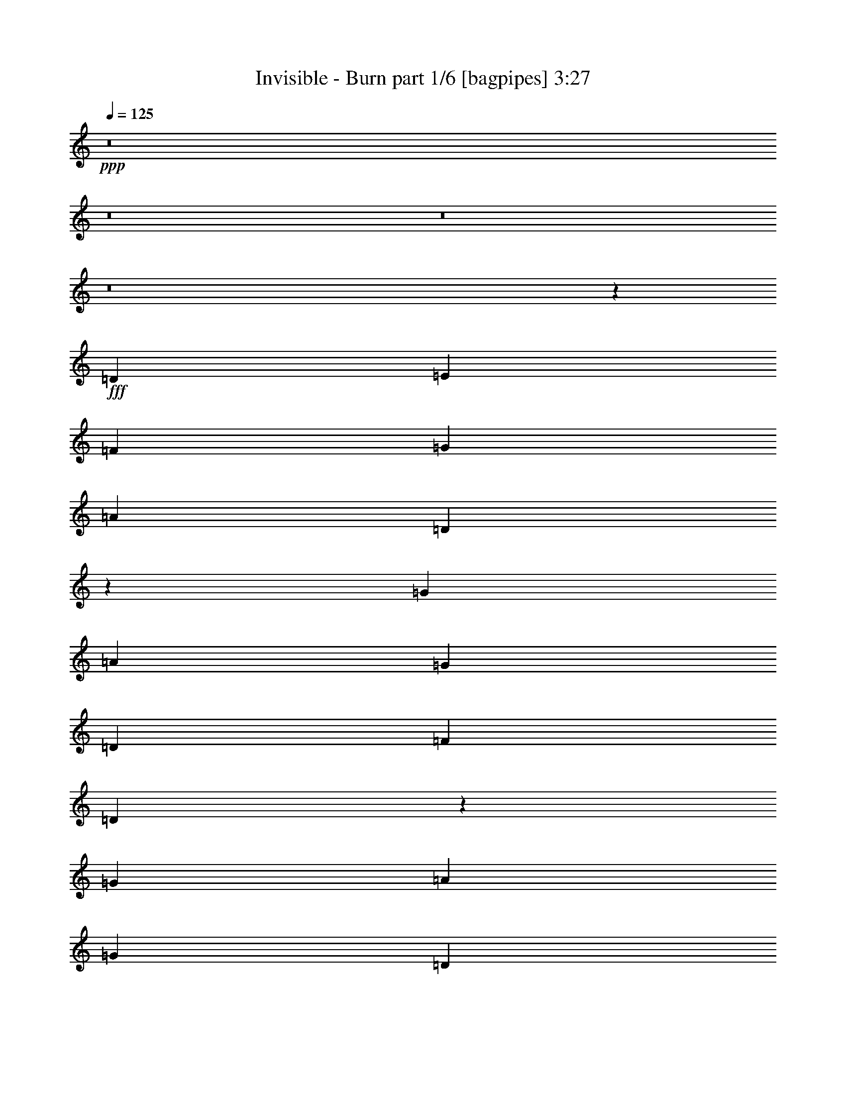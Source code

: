 % Produced with Bruzo's Transcoding Environment
% Transcribed by  Bruzo

X:1
T:  Invisible - Burn part 1/6 [bagpipes] 3:27
Z: Transcribed with BruTE 64
L: 1/4
Q: 125
K: C
+ppp+
z8
z8
z8
z8
z9399/8464
+fff+
[=D4321/8464]
[=E4321/8464]
[=F13757/25392]
[=G4321/8464]
[=A26719/25392]
[=D2175/4232]
z1073/2116
[=G13757/25392]
[=A4321/8464]
[=G4321/8464]
[=D3439/6348]
[=F4321/4232]
[=D587/1058]
z1579/3174
[=G4321/8464]
[=A3439/6348]
[=G4321/8464]
[=D4321/8464]
[=F1670/1587]
[=D12745/25392]
z2329/4232
[=C4321/8464]
[=F4321/8464]
[=E13757/25392]
[=C4321/8464]
[=D27013/25392]
z534/529
[=D13757/25392]
[=E4321/8464]
[=F4321/8464]
[=G3439/6348]
[=A4321/4232]
[=D1169/2116]
z3173/6348
[=G4321/8464]
[=A3439/6348]
[=G4321/8464]
[=D4321/8464]
[=F1670/1587]
[=D12685/25392]
z2339/4232
[=G4321/8464]
[=A4321/8464]
[=G13757/25392]
[=D4321/8464]
[=F26719/25392]
[=D2155/4232]
z1083/2116
[=C13757/25392]
[=F4321/8464]
[=E4321/8464]
[=C3439/6348]
[=D8537/8464]
z27035/25392
[^A,4321/8464^A4321/8464]
[^A,3439/6348^A3439/6348]
[=A,4321/8464=A4321/8464]
[=G,4321/8464=G4321/8464]
[=F,1670/1587=F1670/1587]
[=D,26719/25392=D26719/25392]
[=G,4321/8464=G4321/8464]
[=A,4321/8464=A4321/8464]
[=G,13757/25392=G13757/25392]
[=D,4321/8464=D4321/8464]
[=F,26719/25392=F26719/25392]
[=D,4321/8464=D4321/8464]
[=G,4321/8464=G4321/8464]
[=G,13757/25392=G13757/25392]
[=A,4321/8464=A4321/8464]
[=G,4321/8464=G4321/8464]
[=D,3439/6348=D3439/6348]
[=F,4321/4232=F4321/4232]
[=D,1670/1587=D1670/1587]
[=C,4321/8464=C4321/8464]
[=F,3439/6348=F3439/6348]
[=E,4321/8464=E4321/8464]
[=C4321/8464]
[=D,8863/8464=D8863/8464]
z4475/4232
[^A,4321/8464^A4321/8464]
[^A,13757/25392^A13757/25392]
[=A,4321/8464=A4321/8464]
[=G,4321/8464=G4321/8464]
[=F,26719/25392=F26719/25392]
[=D,1670/1587=D1670/1587]
[=G,4321/8464=G4321/8464]
[=A,4321/8464=A4321/8464]
[=G,3439/6348=G3439/6348]
[=D,4321/8464=D4321/8464]
[=F,1670/1587=F1670/1587]
[=D,4321/8464=D4321/8464]
[=G,4321/8464=G4321/8464]
[=G,3439/6348=G3439/6348]
[=A,4321/8464=A4321/8464]
[=G,4321/8464=G4321/8464]
[=D,13757/25392=D13757/25392]
[=F,4321/4232=F4321/4232]
[=D,26719/25392=D26719/25392]
[=C,4321/8464=C4321/8464]
[=F,13757/25392=F13757/25392]
[=E,4321/8464=E4321/8464]
[=C4321/8464]
[=D,26773/25392=D26773/25392]
z8
z8
z8
z8
z20139/8464
[^A,4321/8464^A4321/8464]
[^A,13757/25392^A13757/25392]
[=A,4321/8464=A4321/8464]
[=G,4321/8464=G4321/8464]
[=F,26719/25392=F26719/25392]
[=D,1670/1587=D1670/1587]
[=G,4321/8464=G4321/8464]
[=A,3439/6348=A3439/6348]
[=G,4321/8464=G4321/8464]
[=D,4321/8464=D4321/8464]
[=F,1670/1587=F1670/1587]
[=D,4321/8464=D4321/8464]
[=G,3439/6348=G3439/6348]
[=G,4321/8464=G4321/8464]
[=A,4321/8464=A4321/8464]
[=G,13757/25392=G13757/25392]
[=D,4321/8464=D4321/8464]
[=F,26719/25392=F26719/25392]
[=D,4321/4232=D4321/4232]
[=C,13757/25392=C13757/25392]
[=F,4321/8464=F4321/8464]
[=E,4321/8464=E4321/8464]
[=C3439/6348]
[=D,2145/2116=D2145/2116]
z13453/12696
[^A,4321/8464^A4321/8464]
[^A,3439/6348^A3439/6348]
[=A,4321/8464=A4321/8464]
[=G,4321/8464=G4321/8464]
[=F,1670/1587=F1670/1587]
[=D,26719/25392=D26719/25392]
[=G,4321/8464=G4321/8464]
[=A,4321/8464=A4321/8464]
[=G,13757/25392=G13757/25392]
[=D,4321/8464=D4321/8464]
[=F,26719/25392=F26719/25392]
[=D,4321/8464=D4321/8464]
[=G,4321/8464=G4321/8464]
[=G,13757/25392=G13757/25392]
[=A,4321/8464=A4321/8464]
[=G,4321/8464=G4321/8464]
[=D,3439/6348=D3439/6348]
[=F,4321/4232=F4321/4232]
[=D,1670/1587=D1670/1587]
[=C,4321/8464=C4321/8464]
[=F,3439/6348=F3439/6348]
[=E,4321/8464=E4321/8464]
[=C4321/8464]
[=D,4453/4232=D4453/4232]
z8907/8464
[=D4321/8464]
[=E4321/8464]
[=F13757/25392]
[=G4321/8464]
[=A26719/25392]
[=D4313/8464]
z4329/8464
[=G13757/25392]
[=A4321/8464]
[=G4321/8464]
[=D3439/6348]
[=F4321/4232]
[=D4659/8464]
z12743/25392
[=G4321/8464]
[=A3439/6348]
[=G4321/8464]
[=D4321/8464]
[=F1670/1587]
[=D6317/12696]
z4695/8464
[=C4321/8464]
[=F4321/8464]
[=E13757/25392]
[=C4321/8464]
[=D13451/12696]
z8581/8464
[=D13757/25392]
[=E4321/8464]
[=F4321/8464]
[=G3439/6348]
[=A4321/4232]
[=D4639/8464]
z12803/25392
[=G4321/8464]
[=A3439/6348]
[=G4321/8464]
[=D4321/8464]
[=F1670/1587]
[=D6287/12696]
z205/368
[=G4321/8464]
[=A4321/8464]
[=G13757/25392]
[=D4321/8464]
[=F26719/25392]
[=D4273/8464]
z13901/25392
[=C4321/8464]
[=F4321/8464]
[=E3439/6348]
[=C4321/8464]
[=D9029/8464]
z8
z8
z8
z8
z7513/3174
[^A,4321/8464^A4321/8464]
[^A,4321/8464^A4321/8464]
[=A,3439/6348=A3439/6348]
[=G,4321/8464=G4321/8464]
[=F,1670/1587=F1670/1587]
[=D,4321/4232=D4321/4232]
[=G,3439/6348=G3439/6348]
[=A,4321/8464=A4321/8464]
[=G,4321/8464=G4321/8464]
[=D,13757/25392=D13757/25392]
[=F,4321/4232=F4321/4232]
[=D,3439/6348=D3439/6348]
[=G,4321/8464=G4321/8464]
[=G,4321/8464=G4321/8464]
[=A,13757/25392=A13757/25392]
[=G,4321/8464=G4321/8464]
[=D,4321/8464=D4321/8464]
[=F,26719/25392=F26719/25392]
[=D,1670/1587=D1670/1587]
[=C,4321/8464=C4321/8464]
[=F,4321/8464=F4321/8464]
[=E,3439/6348=E3439/6348]
[=C4321/8464]
[=D,8949/8464=D8949/8464]
z554/529
[^A,4321/8464^A4321/8464]
[^A,4321/8464^A4321/8464]
[=A,13757/25392=A13757/25392]
[=G,4321/8464=G4321/8464]
[=F,26719/25392=F26719/25392]
[=D,4321/4232=D4321/4232]
[=G,13757/25392=G13757/25392]
[=A,4321/8464=A4321/8464]
[=G,4321/8464=G4321/8464]
[=D,3439/6348=D3439/6348]
[=F,4321/4232=F4321/4232]
[=D,13757/25392=D13757/25392]
[=G,4321/8464=G4321/8464]
[=G,4321/8464=G4321/8464]
[=A,3439/6348=A3439/6348]
[=G,4321/8464=G4321/8464]
[=D,4321/8464=D4321/8464]
[=F,1670/1587=F1670/1587]
[=D,26719/25392=D26719/25392]
[=C,4321/8464=C4321/8464]
[=F,4321/8464=F4321/8464]
[=E,13757/25392=E13757/25392]
[=C4321/8464]
[=D,27031/25392=D27031/25392]
z8
z8
z8
z8
z8
z8
z8
z8
z8
z8
z8
z8
z16057/3174
[^A,4321/8464^A4321/8464]
[^A,3439/6348^A3439/6348]
[=A,4321/8464=A4321/8464]
[=G,4321/8464=G4321/8464]
[=F,1670/1587=F1670/1587]
[=D,26719/25392=D26719/25392]
[=G,4321/8464=G4321/8464]
[=A,4321/8464=A4321/8464]
[=G,13757/25392=G13757/25392]
[=D,4321/8464=D4321/8464]
[=F,26719/25392=F26719/25392]
[=D,4321/8464=D4321/8464]
[=G,4321/8464=G4321/8464]
[=G,13757/25392=G13757/25392]
[=A,4321/8464=A4321/8464]
[=G,4321/8464=G4321/8464]
[=D,3439/6348=D3439/6348]
[=F,4321/4232=F4321/4232]
[=D,1670/1587=D1670/1587]
[=C,4321/8464=C4321/8464]
[=F,3439/6348=F3439/6348]
[=E,4321/8464=E4321/8464]
[=C4321/8464]
[=D,557/529=D557/529]
z387/368
[^A,4321/8464^A4321/8464]
[^A,4321/8464^A4321/8464]
[=A,13757/25392=A13757/25392]
[=G,4321/8464=G4321/8464]
[=F,26719/25392=F26719/25392]
[=D,4321/4232=D4321/4232]
[=G,13757/25392=G13757/25392]
[=A,4321/8464=A4321/8464]
[=G,4321/8464=G4321/8464]
[=D,3439/6348=D3439/6348]
[=F,4321/4232=F4321/4232]
[=D,13757/25392=D13757/25392]
[=G,4321/8464=G4321/8464]
[=G,4321/8464=G4321/8464]
[=A,3439/6348=A3439/6348]
[=G,4321/8464=G4321/8464]
[=D,4321/8464=D4321/8464]
[=F,1670/1587=F1670/1587]
[=D,26719/25392=D26719/25392]
[=C,4321/8464=C4321/8464]
[=F,4321/8464=F4321/8464]
[=E,13757/25392=E13757/25392]
[=C4321/8464]
[=D,3365/3174=D3365/3174]
z8575/8464
[^A,13757/25392^A13757/25392]
[^A,4321/8464^A4321/8464]
[=A,4321/8464=A4321/8464]
[=G,3439/6348=G3439/6348]
[=F,4321/4232=F4321/4232]
[=D,1670/1587=D1670/1587]
[=G,4321/8464=G4321/8464]
[=A,3439/6348=A3439/6348]
[=G,4321/8464=G4321/8464]
[=D,4321/8464=D4321/8464]
[=F,1670/1587=F1670/1587]
[=D,4321/8464=D4321/8464]
[=G,3439/6348=G3439/6348]
[=G,4321/8464=G4321/8464]
[=A,4321/8464=A4321/8464]
[=G,13757/25392=G13757/25392]
[=D,4321/8464=D4321/8464]
[=F,26719/25392=F26719/25392]
[=D,4321/4232=D4321/4232]
[=C,13757/25392=C13757/25392]
[=F,4321/8464=F4321/8464]
[=E,3439/6348=E3439/6348]
[=C4321/8464]
[=D,9035/8464=D9035/8464]
z25541/25392
[^A,3439/6348^A3439/6348]
[^A,4321/8464^A4321/8464]
[=A,4321/8464=A4321/8464]
[=G,13757/25392=G13757/25392]
[=F,4321/4232=F4321/4232]
[=D,26719/25392=D26719/25392]
[=G,4321/8464=G4321/8464]
[=A,13757/25392=A13757/25392]
[=G,4321/8464=G4321/8464]
[=D,4321/8464=D4321/8464]
[=F,26719/25392=F26719/25392]
[=D,4321/8464=D4321/8464]
[=G,13757/25392=G13757/25392]
[=G,4321/8464=G4321/8464]
[=A,4321/8464=A4321/8464]
[=G,3439/6348=G3439/6348]
[=D,4321/8464=D4321/8464]
[=F,1670/1587=F1670/1587]
[=D,4321/4232=D4321/4232]
[=C,3439/6348=C3439/6348]
[=F,4321/8464=F4321/8464]
[=E,4321/8464=E4321/8464]
[=C13757/25392]
[=D,12851/12696=D12851/12696]
z13/2

X:2
T:  Invisible - Burn part 2/6 [flute] 3:27
Z: Transcribed with BruTE 64
L: 1/4
Q: 125
K: C
+ppp+
z2205/8464
+fff+
[=D13757/25392]
[=E4321/8464]
[=F4321/8464]
[=G3439/6348]
[=A4321/4232]
[=D9/16-]
[=D6085/12696=G6085/12696-]
[=G2205/4232]
[=A3439/6348]
[=G4321/8464]
[=D4321/8464]
[=F1670/1587]
[=D4321/8464]
[=G26719/25392]
[=A4321/8464]
[=G13757/25392]
[=D4321/8464]
[=F26719/25392]
[=D4321/8464]
[=C1670/1587]
[=F4321/8464]
[=E4321/8464]
[=C3439/6348]
[=D533/529]
z613/1104
[=D4321/4232]
[=E3439/6348]
[=F4321/8464]
[=G4321/8464]
[=A1670/1587]
[=D/2-]
[=D2425/4232=G2425/4232-]
[=G3109/6348]
[=A4321/8464]
[=G13757/25392]
[=D4321/8464]
[=F26719/25392]
[=D4321/8464]
[=G1670/1587]
[=A4321/8464]
[=G4321/8464]
[=D3439/6348]
[=F1670/1587]
[=D4321/8464]
[=C26719/25392]
[=F4321/8464]
[=E4321/8464]
[=C13757/25392]
[=D3221/3174]
z8
z8
z8
z8
z8
z8
z8
z8
z8
z8
z8
z8
z8
z8
z8
z8
z8
z8
z8
z8
z8
z8
z8
z8
z8
z8
z8
z8
z8
z16473/8464
+f+
[^A,13757/25392]
+fff+
[^A,4321/8464]
[=A,135/1058]
+f+
[^A,3241/25392]
[=A,3241/25392]
+fff+
[=G,3439/6348]
[=F,4321/4232]
[=D,8929/8464]
z/8
[=G,4321/8464]
[=G,6481/25392]
+f+
[=A,2425/8464]
[=G,4321/8464]
+fff+
[=E,237/529]
[=E,799/4232=F,799/4232-]
[=F,25133/25392]
[=D,2939/3174-]
[=D,/8=G,/8-]
[=G,237/529]
[=G,3241/12696]
+f+
[=A,6481/25392]
[=G,13757/25392]
+fff+
[=E,237/529]
[=E,799/4232=F,799/4232-]
[=F,6283/6348]
[=D,7573/8464-]
[=C,/8-=D,/8]
[=C,6085/12696]
[=F,4321/8464]
[=E,4321/8464]
[=C3439/6348]
[=D4321/8464]
[=F4321/8464]
[=G13757/25392]
[=A4321/8464]
[^A26719/25392]
[=A3241/25392]
+f+
[^A3241/25392]
[=A6481/25392]
+fff+
[=G4321/8464]
[=F1670/1587]
[=D26719/25392]
[=G4321/8464]
[=G3241/12696]
+f+
[=A6481/25392]
[=G13757/25392]
+fff+
[=E4321/8464]
[=F26719/25392]
[=D4321/4232]
[=G13757/25392]
[=G6481/25392]
+f+
[=A3241/25392]
+fff+
[=c3241/25392]
[=f4321/8464]
+f+
[=G3439/6348]
+fff+
[=F4321/4232]
[=D1670/1587]
[=D4321/8464]
[=F3439/6348]
+f+
[=E4321/8464]
+fff+
[=C4321/8464]
[=D1670/1587]
[=E6481/25392]
+f+
[=F3241/25392]
[=E3241/25392]
+fff+
[=D17077/25392]
z1607/4232
[=D4321/8464]
[=E13757/25392]
[=F4321/8464]
[=G4321/8464]
[=A26719/25392]
[=D9/16-]
[=D6085/12696=G6085/12696-]
[=G2205/4232]
[=A3439/6348]
[=G4321/8464]
[=D4321/8464]
[=F1670/1587]
[=D4321/8464]
[=G26719/25392]
[=A4321/8464]
[=G13757/25392]
[=D4321/8464]
[=F26719/25392]
[=D4321/8464]
[=C1670/1587]
[=F4321/8464]
[=E4321/8464]
[=C3439/6348]
[=D8577/8464]
z26915/25392
[=D4321/8464]
[=E3439/6348]
[=F4321/8464]
[=G4321/8464]
[=A1670/1587]
[=D/2-]
[=D2425/4232=G2425/4232-]
[=G3109/6348]
[=A4321/8464]
[=G13757/25392]
[=D4321/8464]
[=F26719/25392]
[=D4321/8464]
[=G1670/1587]
[=A4321/8464]
[=G4321/8464]
[=D3439/6348]
[=F4321/4232]
[=D13757/25392]
[=C4321/4232]
[=F3439/6348]
[=E4321/8464]
[=C4321/8464]
[=D8903/8464]
z8
z8
z8
z8
z8
z8
z8
z8
z8
z8
z8
z8
z8
z2

X:3
T:  Invisible - Burn part 3/6 [horn] 3:27
Z: Transcribed with BruTE 64
L: 1/4
Q: 125
K: C
+ppp+
z8
z8
z8
z8
z9399/8464
+mp+
[=D3241/12696]
[=D6481/25392]
[=D4321/8464=A4321/8464]
[=D3241/12696]
[=D2425/8464]
[=D4321/8464=A4321/8464]
[=D6481/25392]
[=D3241/12696]
[=D3439/6348=A3439/6348]
[=D3241/12696]
[=D6481/25392]
[=D4321/8464=A4321/8464]
[=C3241/12696]
[=C2425/8464]
[=C4321/8464=G4321/8464]
[=C6481/25392]
[=C3241/12696]
[=C3439/6348=G3439/6348]
[=D3241/12696]
[=D6481/25392]
[=D4321/8464=A4321/8464]
[=D3241/12696]
[=D2425/8464]
[=D4321/8464=A4321/8464]
[=C6481/25392]
[=C3241/12696]
[=C3439/6348=G3439/6348]
[=C3241/12696]
[=C6481/25392]
[=C4321/8464=G4321/8464]
[=D3241/12696]
[=D2425/8464]
[=D4321/8464=A4321/8464]
[=D6481/25392]
[=D3241/12696]
[=D3439/6348=A3439/6348]
[=F,3241/12696=C3241/12696]
[=C6481/25392]
[=C4321/8464=F4321/8464]
[=C3241/12696]
[=C2425/8464]
[=C4321/8464=G4321/8464]
[=D6481/25392]
[=D3241/12696]
[=D3439/6348=A3439/6348]
[=D3241/12696]
[=D6481/25392]
[=D4321/8464=A4321/8464]
[=D3241/12696]
[=D2425/8464]
[=D4321/8464=A4321/8464]
[=D6481/25392]
[=D3241/12696]
[=D3439/6348=A3439/6348]
[=D3241/12696]
[=D6481/25392]
[=D4321/8464=A4321/8464]
[=D3241/12696]
[=D2425/8464]
[=D4321/8464=A4321/8464]
[=C6481/25392]
[=C3241/12696]
[=C3439/6348=G3439/6348]
[=C3241/12696]
[=C6481/25392]
[=C4321/8464=G4321/8464]
[=D2425/8464]
[=D3241/12696]
[=D4321/8464=A4321/8464]
[=D6481/25392]
[=D3241/12696]
[=D3439/6348=A3439/6348]
[=C3241/12696]
[=C6481/25392]
[=C4321/8464=G4321/8464]
[=C2425/8464]
[=C3241/12696]
[=C4321/8464=G4321/8464]
[=D6481/25392]
[=D3241/12696]
[=D3439/6348=A3439/6348]
[=D3241/12696]
[=D6481/25392]
[=D4321/8464=A4321/8464]
[=F,2425/8464=C2425/8464]
[=C3241/12696]
[=C4321/8464=F4321/8464]
[=C6481/25392]
[=C3241/12696]
[=C3439/6348=G3439/6348]
[=D8537/8464=A8537/8464]
z27035/25392
[^A,4321/8464]
[^A,3439/6348]
[^A,4321/8464=F4321/8464]
[^A,3241/12696]
[^A,6481/25392]
[=F,13757/25392]
[=F,4321/8464]
[=F,4321/8464=C4321/8464]
[=F,2425/8464]
[=F,6481/25392]
[=C4321/8464]
[=C4321/8464]
[=C13757/25392=G13757/25392]
[=C6481/25392]
[=C3241/12696]
[=D4321/8464]
[=D3439/6348]
[=D4321/8464=A4321/8464]
[=D3241/12696]
[=D6481/25392]
[^A,13757/25392]
[^A,4321/8464]
[^A,4321/8464=F4321/8464]
[^A,2425/8464]
[^A,6481/25392]
[=F,4321/8464]
[=F,4321/8464]
[=F,13757/25392=C13757/25392]
[=F,6481/25392]
[=F,3241/12696]
[=C4321/8464]
[=C3439/6348]
[=C4321/8464=G4321/8464]
[=C3241/12696]
[=C6481/25392]
[=D1670/1587=A1670/1587]
[=C26719/25392=G26719/25392]
[^A,4321/8464]
[^A,13757/25392]
[^A,4321/8464=F4321/8464]
[^A,6481/25392]
[^A,3241/12696]
[=F,3439/6348]
[=F,4321/8464]
[=F,4321/8464=C4321/8464]
[=F,3241/12696]
[=F,2425/8464]
[=C4321/8464]
[=C4321/8464]
[=C3439/6348=G3439/6348]
[=C3241/12696]
[=C6481/25392]
[=D4321/8464]
[=D13757/25392]
[=D4321/8464=A4321/8464]
[=D6481/25392]
[=D3241/12696]
[^A,3439/6348]
[^A,4321/8464]
[^A,4321/8464=F4321/8464]
[^A,3241/12696]
[^A,2425/8464]
[=F,4321/8464]
[=F,4321/8464]
[=F,3439/6348=C3439/6348]
[=F,3241/12696]
[=F,6481/25392]
[=C4321/8464]
[=C13757/25392]
[=C4321/8464=G4321/8464]
[=C6481/25392]
[=C3241/12696]
[=D26773/25392=A26773/25392]
z13333/12696
[=D6481/25392]
[=D3241/12696]
[=D4321/8464=A4321/8464]
[=D6481/25392]
[=D2425/8464]
[=D4321/8464=A4321/8464]
[=D3241/12696]
[=D6481/25392]
[=D13757/25392=A13757/25392]
[=D6481/25392]
[=D3241/12696]
[=D4321/8464=A4321/8464]
[=C6481/25392]
[=C2425/8464]
[=C4321/8464=G4321/8464]
[=C3241/12696]
[=C6481/25392]
[=C13757/25392=G13757/25392]
[=D6481/25392]
[=D3241/12696]
[=D4321/8464=A4321/8464]
[=D6481/25392]
[=D2425/8464]
[=D4321/8464=A4321/8464]
[=C3241/12696]
[=C6481/25392]
[=C13757/25392=G13757/25392]
[=C6481/25392]
[=C3241/12696]
[=C4321/8464=G4321/8464]
[=D2425/8464]
[=D6481/25392]
[=D4321/8464=A4321/8464]
[=D3241/12696]
[=D6481/25392]
[=D13757/25392=A13757/25392]
[=F,6481/25392=C6481/25392]
[=C3241/12696]
[=C4321/8464=F4321/8464]
[=C2425/8464]
[=C6481/25392]
[=C4321/8464=G4321/8464]
[=D3241/12696]
[=D6481/25392]
[=D13757/25392=A13757/25392]
[=D6481/25392]
[=D3241/12696]
[=D4321/8464=A4321/8464]
[=D2425/8464]
[=D6481/25392]
[=D4321/8464=A4321/8464]
[=D3241/12696]
[=D6481/25392]
[=D13757/25392=A13757/25392]
[=D6481/25392]
[=D3241/12696]
[=D4321/8464=A4321/8464]
[=D2425/8464]
[=D6481/25392]
[=D4321/8464=A4321/8464]
[=C3241/12696]
[=C6481/25392]
[=C13757/25392=G13757/25392]
[=C6481/25392]
[=C3241/12696]
[=C4321/8464=G4321/8464]
[=D2425/8464]
[=D6481/25392]
[=D4321/8464=A4321/8464]
[=D3241/12696]
[=D6481/25392]
[=D13757/25392=A13757/25392]
[=C6481/25392]
[=C3241/12696]
[=C4321/8464=G4321/8464]
[=C2425/8464]
[=C6481/25392]
[=C4321/8464=G4321/8464]
[=D3241/12696]
[=D6481/25392]
[=D13757/25392=A13757/25392]
[=D6481/25392]
[=D3241/12696]
[=D4321/8464=A4321/8464]
[=F,2425/8464=C2425/8464]
[=C6481/25392]
[=C4321/8464=F4321/8464]
[=C3241/12696]
[=C6481/25392]
[=C13757/25392=G13757/25392]
[=D6481/25392]
[=D3241/12696]
[=D4321/8464=A4321/8464]
[=D2425/8464]
[=D6481/25392]
[=D4321/8464=A4321/8464]
[^A,4321/8464]
[^A,13757/25392]
[^A,4321/8464=F4321/8464]
[^A,6481/25392]
[^A,3241/12696]
[=F,3439/6348]
[=F,4321/8464]
[=F,4321/8464=C4321/8464]
[=F,2425/8464]
[=F,3241/12696]
[=C4321/8464]
[=C3439/6348]
[=C4321/8464=G4321/8464]
[=C3241/12696]
[=C6481/25392]
[=D13757/25392]
[=D4321/8464]
[=D4321/8464=A4321/8464]
[=D6481/25392]
[=D2425/8464]
[^A,4321/8464]
[^A,4321/8464]
[^A,13757/25392=F13757/25392]
[^A,6481/25392]
[^A,3241/12696]
[=F,4321/8464]
[=F,3439/6348]
[=F,4321/8464=C4321/8464]
[=F,3241/12696]
[=F,6481/25392]
[=C13757/25392]
[=C4321/8464]
[=C4321/8464=G4321/8464]
[=C6481/25392]
[=C2425/8464]
[=D4321/4232=A4321/4232]
[=C1670/1587=G1670/1587]
[^A,4321/8464]
[^A,3439/6348]
[^A,4321/8464=F4321/8464]
[^A,3241/12696]
[^A,6481/25392]
[=F,13757/25392]
[=F,4321/8464]
[=F,4321/8464=C4321/8464]
[=F,6481/25392]
[=F,2425/8464]
[=C4321/8464]
[=C4321/8464]
[=C13757/25392=G13757/25392]
[=C6481/25392]
[=C3241/12696]
[=D4321/8464]
[=D3439/6348]
[=D4321/8464=A4321/8464]
[=D3241/12696]
[=D6481/25392]
[^A,13757/25392]
[^A,4321/8464]
[^A,4321/8464=F4321/8464]
[^A,6481/25392]
[^A,2425/8464]
[=F,4321/8464]
[=F,4321/8464]
[=F,13757/25392=C13757/25392]
[=F,6481/25392]
[=F,3241/12696]
[=C4321/8464]
[=C3439/6348]
[=C4321/8464=G4321/8464]
[=C3241/12696]
[=C6481/25392]
[=D4453/4232=A4453/4232]
z8907/8464
[=D3241/12696]
[=D6481/25392]
[=D4321/8464=A4321/8464]
[=D2425/8464]
[=D3241/12696]
[=D4321/8464=A4321/8464]
[=D6481/25392]
[=D3241/12696]
[=D3439/6348=A3439/6348]
[=D3241/12696]
[=D6481/25392]
[=D4321/8464=A4321/8464]
[=C2425/8464]
[=C3241/12696]
[=C4321/8464=G4321/8464]
[=C6481/25392]
[=C3241/12696]
[=C3439/6348=G3439/6348]
[=D3241/12696]
[=D6481/25392]
[=D4321/8464=A4321/8464]
[=D2425/8464]
[=D3241/12696]
[=D4321/8464=A4321/8464]
[=C6481/25392]
[=C3241/12696]
[=C3439/6348=G3439/6348]
[=C3241/12696]
[=C6481/25392]
[=C4321/8464=G4321/8464]
[=D2425/8464]
[=D3241/12696]
[=D4321/8464=A4321/8464]
[=D6481/25392]
[=D3241/12696]
[=D3439/6348=A3439/6348]
[=F,3241/12696=C3241/12696]
[=C6481/25392]
[=C4321/8464=F4321/8464]
[=C2425/8464]
[=C3241/12696]
[=C4321/8464=G4321/8464]
[=D6481/25392]
[=D3241/12696]
[=D3439/6348=A3439/6348]
[=D3241/12696]
[=D6481/25392]
[=D4321/8464=A4321/8464]
[=D2425/8464]
[=D3241/12696]
[=D4321/8464=A4321/8464]
[=D6481/25392]
[=D3241/12696]
[=D3439/6348=A3439/6348]
[=D3241/12696]
[=D6481/25392]
[=D4321/8464=A4321/8464]
[=D2425/8464]
[=D3241/12696]
[=D4321/8464=A4321/8464]
[=C6481/25392]
[=C3241/12696]
[=C3439/6348=G3439/6348]
[=C3241/12696]
[=C6481/25392]
[=C4321/8464=G4321/8464]
[=D2425/8464]
[=D3241/12696]
[=D4321/8464=A4321/8464]
[=D6481/25392]
[=D3241/12696]
[=D3439/6348=A3439/6348]
[=C3241/12696]
[=C6481/25392]
[=C4321/8464=G4321/8464]
[=C2425/8464]
[=C3241/12696]
[=C4321/8464=G4321/8464]
[=D6481/25392]
[=D2425/8464]
[=D4321/8464=A4321/8464]
[=D3241/12696]
[=D6481/25392]
[=D13757/25392=A13757/25392]
[=F,6481/25392=C6481/25392]
[=C3241/12696]
[=C4321/8464=F4321/8464]
[=C6481/25392]
[=C2425/8464]
[=C4321/8464=G4321/8464]
[=D9029/8464=A9029/8464]
z25559/25392
[=D6481/25392]
[=D2425/8464]
[=D4321/8464=A4321/8464]
[=D3241/12696]
[=D6481/25392]
[=D13757/25392=A13757/25392]
[=D6481/25392]
[=D3241/12696]
[=D4321/8464=A4321/8464]
[=D6481/25392]
[=D2425/8464]
[=D4321/8464=A4321/8464]
[=C3241/12696]
[=C6481/25392]
[=C13757/25392=G13757/25392]
[=C6481/25392]
[=C3241/12696]
[=C4321/8464=G4321/8464]
[=D6481/25392]
[=D2425/8464]
[=D4321/8464=A4321/8464]
[=D3241/12696]
[=D6481/25392]
[=D13757/25392=A13757/25392]
[=C6481/25392]
[=C3241/12696]
[=C4321/8464=G4321/8464]
[=C6481/25392]
[=C2425/8464]
[=C4321/8464=G4321/8464]
[=D3241/12696]
[=D6481/25392]
[=D13757/25392=A13757/25392]
[=D6481/25392]
[=D3241/12696]
[=D4321/8464=A4321/8464]
[=F,6481/25392=C6481/25392]
[=C2425/8464]
[=C4321/8464=F4321/8464]
[=C3241/12696]
[=C6481/25392]
[=C13757/25392=G13757/25392]
[=D6481/25392]
[=D3241/12696]
[=D4321/8464=A4321/8464]
[=D6481/25392]
[=D2425/8464]
[=D4321/8464=A4321/8464]
[=D3241/12696]
[=D6481/25392]
[=D13757/25392=A13757/25392]
[=D6481/25392]
[=D3241/12696]
[=D4321/8464=A4321/8464]
[=D6481/25392]
[=D2425/8464]
[=D4321/8464=A4321/8464]
[=D3241/12696]
[=D6481/25392]
[=D13757/25392=A13757/25392]
[=C6481/25392]
[=C3241/12696]
[=C4321/8464=G4321/8464]
[=C2425/8464]
[=C6481/25392]
[=C4321/8464=G4321/8464]
[=D3241/12696]
[=D6481/25392]
[=D13757/25392=A13757/25392]
[=D6481/25392]
[=D3241/12696]
[=D4321/8464=A4321/8464]
[=C2425/8464]
[=C6481/25392]
[=C4321/8464=G4321/8464]
[=C3241/12696]
[=C6481/25392]
[=C13757/25392=G13757/25392]
[=D6481/25392]
[=D3241/12696]
[=D4321/8464=A4321/8464]
[=D2425/8464]
[=D6481/25392]
[=D4321/8464=A4321/8464]
[=F,3241/12696=C3241/12696]
[=C6481/25392]
[=C13757/25392=F13757/25392]
[=C6481/25392]
[=C3241/12696]
[=C4321/8464=G4321/8464]
[=D2425/8464]
[=D6481/25392]
[=D4321/8464=A4321/8464]
[=D3241/12696]
[=D6481/25392]
[=D13757/25392=A13757/25392]
[^A,4321/8464]
[^A,4321/8464]
[^A,3439/6348=F3439/6348]
[^A,3241/12696]
[^A,6481/25392]
[=F,4321/8464]
[=F,13757/25392]
[=F,4321/8464=C4321/8464]
[=F,6481/25392]
[=F,3241/12696]
[=C3439/6348]
[=C4321/8464]
[=C4321/8464=G4321/8464]
[=C2425/8464]
[=C3241/12696]
[=D4321/8464]
[=D4321/8464]
[=D3439/6348=A3439/6348]
[=D3241/12696]
[=D6481/25392]
[^A,4321/8464]
[^A,13757/25392]
[^A,4321/8464=F4321/8464]
[^A,6481/25392]
[^A,3241/12696]
[=F,3439/6348]
[=F,4321/8464]
[=F,4321/8464=C4321/8464]
[=F,2425/8464]
[=F,3241/12696]
[=C4321/8464]
[=C4321/8464]
[=C3439/6348=G3439/6348]
[=C3241/12696]
[=C6481/25392]
[=D1670/1587=A1670/1587]
[=C26719/25392=G26719/25392]
[^A,4321/8464]
[^A,4321/8464]
[^A,13757/25392=F13757/25392]
[^A,6481/25392]
[^A,3241/12696]
[=F,4321/8464]
[=F,3439/6348]
[=F,4321/8464=C4321/8464]
[=F,3241/12696]
[=F,6481/25392]
[=C13757/25392]
[=C4321/8464]
[=C4321/8464=G4321/8464]
[=C6481/25392]
[=C2425/8464]
[=D4321/8464]
[=D4321/8464]
[=D13757/25392=A13757/25392]
[=D6481/25392]
[=D3241/12696]
[^A,4321/8464]
[^A,3439/6348]
[^A,4321/8464=F4321/8464]
[^A,3241/12696]
[^A,6481/25392]
[=F,13757/25392]
[=F,4321/8464]
[=F,4321/8464=C4321/8464]
[=F,6481/25392]
[=F,2425/8464]
[=C4321/8464]
[=C4321/8464]
[=C13757/25392=G13757/25392]
[=C6481/25392]
[=C3241/12696]
[=D27031/25392=A27031/25392]
z4269/4232
[^A,13757/25392]
[^A,4321/8464]
[^A,4321/8464=F4321/8464]
[^A,6481/25392]
[^A,2425/8464]
[=F,4321/8464]
[=F,4321/8464]
[=F,13757/25392=C13757/25392]
[=F,6481/25392]
[=F,3241/12696]
[=C4321/8464]
[=C3439/6348]
[=C4321/8464=G4321/8464]
[=C3241/12696]
[=C6481/25392]
[=D13757/25392]
[=D4321/8464]
[=D4321/8464=A4321/8464]
[=D6481/25392]
[=D2425/8464]
[^A,4321/8464]
[^A,4321/8464]
[^A,13757/25392=F13757/25392]
[^A,6481/25392]
[^A,3241/12696]
[=F,4321/8464]
[=F,3439/6348]
[=F,4321/8464=C4321/8464]
[=F,3241/12696]
[=F,6481/25392]
[=C13757/25392]
[=C4321/8464]
[=C4321/8464=G4321/8464]
[=C2425/8464]
[=C6481/25392]
[=D4321/4232=A4321/4232]
[=C1670/1587=G1670/1587]
[^A,4321/8464]
[^A,3439/6348]
[^A,4321/8464=F4321/8464]
[^A,3241/12696]
[^A,6481/25392]
[=F,13757/25392]
[=F,4321/8464]
[=F,4321/8464=C4321/8464]
[=F,2425/8464]
[=F,6481/25392]
[=C4321/8464]
[=C4321/8464]
[=C13757/25392=G13757/25392]
[=C6481/25392]
[=C3241/12696]
[=D4321/8464]
[=D3439/6348]
[=D4321/8464=A4321/8464]
[=D3241/12696]
[=D6481/25392]
[^A,13757/25392]
[^A,4321/8464]
[^A,4321/8464=F4321/8464]
[^A,2425/8464]
[^A,6481/25392]
[=F,4321/8464]
[=F,4321/8464]
[=F,13757/25392=C13757/25392]
[=F,6481/25392]
[=F,3241/12696]
[=C4321/8464]
[=C3439/6348]
[=C4321/8464=G4321/8464]
[=C3241/12696]
[=C6481/25392]
[=D8869/8464=A8869/8464]
z8
z8
z8
z8
z7573/3174
[=D2425/8464]
[=D6481/25392]
[=D4321/8464=A4321/8464]
[=D3241/12696]
[=D6481/25392]
[=D13757/25392=A13757/25392]
[=D6481/25392]
[=D3241/12696]
[=D4321/8464=A4321/8464]
[=D2425/8464]
[=D6481/25392]
[=D4321/8464=A4321/8464]
[=C3241/12696]
[=C6481/25392]
[=C13757/25392=G13757/25392]
[=C6481/25392]
[=C3241/12696]
[=C4321/8464=G4321/8464]
[=D2425/8464]
[=D6481/25392]
[=D4321/8464=A4321/8464]
[=D3241/12696]
[=D6481/25392]
[=D13757/25392=A13757/25392]
[=C6481/25392]
[=C3241/12696]
[=C4321/8464=G4321/8464]
[=C2425/8464]
[=C6481/25392]
[=C4321/8464=G4321/8464]
[=D3241/12696]
[=D6481/25392]
[=D13757/25392=A13757/25392]
[=D6481/25392]
[=D3241/12696]
[=D4321/8464=A4321/8464]
[=F,2425/8464=C2425/8464]
[=C6481/25392]
[=C4321/8464=F4321/8464]
[=C3241/12696]
[=C6481/25392]
[=C13757/25392=G13757/25392]
[=D6481/25392]
[=D3241/12696]
[=D4321/8464=A4321/8464]
[=D2425/8464]
[=D6481/25392]
[=D4321/8464=A4321/8464]
[=D3241/12696]
[=D6481/25392]
[=D13757/25392=A13757/25392]
[=D6481/25392]
[=D3241/12696]
[=D4321/8464=A4321/8464]
[=D2425/8464]
[=D6481/25392]
[=D4321/8464=A4321/8464]
[=D3241/12696]
[=D6481/25392]
[=D13757/25392=A13757/25392]
[=C6481/25392]
[=C3241/12696]
[=C4321/8464=G4321/8464]
[=C2425/8464]
[=C6481/25392]
[=C4321/8464=G4321/8464]
[=D3241/12696]
[=D6481/25392]
[=D13757/25392=A13757/25392]
[=D6481/25392]
[=D3241/12696]
[=D3439/6348=A3439/6348]
[=C3241/12696]
[=C6481/25392]
[=C4321/8464=G4321/8464]
[=C3241/12696]
[=C2425/8464]
[=C4321/8464=G4321/8464]
[=D6481/25392]
[=D3241/12696]
[=D3439/6348=A3439/6348]
[=D3241/12696]
[=D6481/25392]
[=D4321/8464=A4321/8464]
[=F,3241/12696=C3241/12696]
[=C2425/8464]
[=C4321/8464=F4321/8464]
[=C6481/25392]
[=C3241/12696]
[=C3439/6348=G3439/6348]
[=D3241/12696]
[=D6481/25392]
[=D4321/8464=A4321/8464]
[=D3241/12696]
[=D2425/8464]
[=D4321/8464=A4321/8464]
[^A,4321/8464]
[^A,3439/6348]
[^A,4321/8464=F4321/8464]
[^A,3241/12696]
[^A,6481/25392]
[=F,13757/25392]
[=F,4321/8464]
[=F,4321/8464=C4321/8464]
[=F,6481/25392]
[=F,2425/8464]
[=C4321/8464]
[=C4321/8464]
[=C13757/25392=G13757/25392]
[=C6481/25392]
[=C3241/12696]
[=D4321/8464]
[=D3439/6348]
[=D4321/8464=A4321/8464]
[=D3241/12696]
[=D6481/25392]
[^A,13757/25392]
[^A,4321/8464]
[^A,4321/8464=F4321/8464]
[^A,6481/25392]
[^A,2425/8464]
[=F,4321/8464]
[=F,4321/8464]
[=F,13757/25392=C13757/25392]
[=F,6481/25392]
[=F,3241/12696]
[=C4321/8464]
[=C3439/6348]
[=C4321/8464=G4321/8464]
[=C3241/12696]
[=C6481/25392]
[=D1670/1587=A1670/1587]
[=C26719/25392=G26719/25392]
[^A,4321/8464]
[^A,4321/8464]
[^A,13757/25392=F13757/25392]
[^A,6481/25392]
[^A,3241/12696]
[=F,4321/8464]
[=F,3439/6348]
[=F,4321/8464=C4321/8464]
[=F,3241/12696]
[=F,6481/25392]
[=C13757/25392]
[=C4321/8464]
[=C4321/8464=G4321/8464]
[=C2425/8464]
[=C6481/25392]
[=D4321/8464]
[=D4321/8464]
[=D13757/25392=A13757/25392]
[=D6481/25392]
[=D3241/12696]
[^A,4321/8464]
[^A,3439/6348]
[^A,4321/8464=F4321/8464]
[^A,3241/12696]
[^A,6481/25392]
[=F,13757/25392]
[=F,4321/8464]
[=F,4321/8464=C4321/8464]
[=F,2425/8464]
[=F,6481/25392]
[=C4321/8464]
[=C4321/8464]
[=C13757/25392=G13757/25392]
[=C6481/25392]
[=C3241/12696]
[=D3365/3174=A3365/3174]
z8575/8464
[^A,2425/8464]
[^A,3241/12696]
[^A,6481/25392]
[^A,3241/12696]
[^A,6481/25392=F6481/25392]
[^A,3241/12696]
[^A,2425/8464]
[^A,6481/25392]
[=F,3241/12696]
[=F,6481/25392]
[=F,3241/12696]
[=F,6481/25392]
[=F,2425/8464=C2425/8464]
[=F,3241/12696]
[=F,6481/25392]
[=F,3241/12696]
[=C6481/25392]
[=C3241/12696]
[=C2425/8464]
[=C6481/25392]
[=C3241/12696=G3241/12696]
[=C6481/25392]
[=C3241/12696]
[=C6481/25392]
[=D2425/8464]
[=D3241/12696]
[=D6481/25392]
[=D3241/12696]
[=D6481/25392=A6481/25392]
[=D3241/12696]
[=D2425/8464]
[=D6481/25392]
[^A,3241/12696]
[^A,6481/25392]
[^A,3241/12696]
[^A,6481/25392]
[^A,2425/8464=F2425/8464]
[^A,3241/12696]
[^A,6481/25392]
[^A,3241/12696]
[=F,6481/25392]
[=F,3241/12696]
[=F,2425/8464]
[=F,6481/25392]
[=F,3241/12696=C3241/12696]
[=F,6481/25392]
[=F,3241/12696]
[=F,6481/25392]
[=C2425/8464]
[=C3241/12696]
[=C6481/25392]
[=C3241/12696]
[=C6481/25392=G6481/25392]
[=C2425/8464]
[=C3241/12696]
[=C6481/25392]
[=D1670/1587=A1670/1587]
[=C4321/4232=G4321/4232]
[^A,6481/25392]
[^A,2425/8464]
[^A,3241/12696]
[^A,6481/25392]
[^A,3241/12696=F3241/12696]
[^A,6481/25392]
[^A,3241/12696]
[^A,2425/8464]
[=F,6481/25392]
[=F,3241/12696]
[=F,6481/25392]
[=F,3241/12696]
[=F,6481/25392=C6481/25392]
[=F,2425/8464]
[=F,3241/12696]
[=F,6481/25392]
[=C3241/12696]
[=C6481/25392]
[=C3241/12696]
[=C2425/8464]
[=C6481/25392=G6481/25392]
[=C3241/12696]
[=C6481/25392]
[=C3241/12696]
[=D6481/25392]
[=D2425/8464]
[=D3241/12696]
[=D6481/25392]
[=D3241/12696=A3241/12696]
[=D6481/25392]
[=D3241/12696]
[=D2425/8464]
[^A,6481/25392]
[^A,3241/12696]
[^A,6481/25392]
[^A,3241/12696]
[^A,6481/25392=F6481/25392]
[^A,2425/8464]
[^A,3241/12696]
[^A,6481/25392]
[=F,3241/12696]
[=F,6481/25392]
[=F,3241/12696]
[=F,2425/8464]
[=F,6481/25392=C6481/25392]
[=F,3241/12696]
[=F,6481/25392]
[=F,3241/12696]
[=C6481/25392]
[=C2425/8464]
[=C3241/12696]
[=C6481/25392]
[=C3241/12696=G3241/12696]
[=C6481/25392]
[=C3241/12696]
[=C2425/8464]
[=D12851/12696=A12851/12696]
z13/2

X:4
T:  Invisible - Burn part 4/6 [lute] 3:27
Z: Transcribed with BruTE 64
L: 1/4
Q: 125
K: C
+ppp+
z8
z8
z8
z8
z9399/8464
+fff+
[=d3241/12696]
+f+
[=d6481/25392]
[=d4321/8464=a4321/8464]
[=d3241/12696]
[=d2425/8464]
[=d4321/8464=a4321/8464]
[=d6481/25392]
[=d3241/12696]
[=d3439/6348=a3439/6348]
[=d3241/12696]
[=d6481/25392]
[=d4321/8464=a4321/8464]
[=c3241/12696]
[=c2425/8464]
[=c4321/8464=g4321/8464]
[=c6481/25392]
[=c3241/12696]
[=c3439/6348=g3439/6348]
[=d3241/12696]
[=d6481/25392]
[=d4321/8464=a4321/8464]
[=d3241/12696]
[=d2425/8464]
[=d4321/8464=a4321/8464]
[=c6481/25392]
[=c3241/12696]
[=c3439/6348=g3439/6348]
[=c3241/12696]
[=c6481/25392]
[=c4321/8464=g4321/8464]
[=d3241/12696]
[=d2425/8464]
[=d4321/8464=a4321/8464]
[=d6481/25392]
[=d3241/12696]
[=d3439/6348=a3439/6348]
[=F3241/12696=c3241/12696]
[=c6481/25392]
[=c4321/8464=f4321/8464]
[=c3241/12696]
[=c2425/8464]
[=c4321/8464=g4321/8464]
[=d6481/25392]
[=d3241/12696]
[=d3439/6348=a3439/6348]
[=d3241/12696]
[=d6481/25392]
[=d4321/8464=a4321/8464]
[=d3241/12696]
[=d2425/8464]
[=d4321/8464=a4321/8464]
[=d6481/25392]
[=d3241/12696]
[=d3439/6348=a3439/6348]
[=d3241/12696]
[=d6481/25392]
[=d4321/8464=a4321/8464]
[=d3241/12696]
[=d2425/8464]
[=d4321/8464=a4321/8464]
[=c6481/25392]
[=c3241/12696]
[=c3439/6348=g3439/6348]
[=c3241/12696]
[=c6481/25392]
[=c4321/8464=g4321/8464]
[=d2425/8464]
[=d3241/12696]
[=d4321/8464=a4321/8464]
[=d6481/25392]
[=d3241/12696]
[=d3439/6348=a3439/6348]
[=c3241/12696]
[=c6481/25392]
[=c4321/8464=g4321/8464]
[=c2425/8464]
[=c3241/12696]
[=c4321/8464=g4321/8464]
[=d6481/25392]
[=d3241/12696]
[=d3439/6348=a3439/6348]
[=d3241/12696]
[=d6481/25392]
[=d4321/8464=a4321/8464]
[=F2425/8464=c2425/8464]
[=c3241/12696]
[=c4321/8464=f4321/8464]
[=c6481/25392]
[=c3241/12696]
[=c3439/6348=g3439/6348]
[=d8537/8464=a8537/8464]
z27035/25392
[^A4321/8464]
[^A3439/6348]
[^A4321/8464=f4321/8464]
[^A3241/12696]
[^A6481/25392]
[=F13757/25392]
[=F4321/8464]
[=F4321/8464=c4321/8464]
[=F2425/8464]
[=F6481/25392]
[=c4321/8464]
[=c4321/8464]
[=c13757/25392=g13757/25392]
[=c6481/25392]
[=c3241/12696]
[=d4321/8464]
[=d3439/6348]
[=d4321/8464=a4321/8464]
[=d3241/12696]
[=d6481/25392]
[^A13757/25392]
[^A4321/8464]
[^A4321/8464=f4321/8464]
[^A2425/8464]
[^A6481/25392]
[=F4321/8464]
[=F4321/8464]
[=F13757/25392=c13757/25392]
[=F6481/25392]
[=F3241/12696]
[=c4321/8464]
[=c3439/6348]
[=c4321/8464=g4321/8464]
[=c3241/12696]
[=c6481/25392]
[=d1670/1587=a1670/1587]
[=c26719/25392=g26719/25392]
[^A4321/8464]
[^A13757/25392]
[^A4321/8464=f4321/8464]
[^A6481/25392]
[^A3241/12696]
[=F3439/6348]
[=F4321/8464]
[=F4321/8464=c4321/8464]
[=F3241/12696]
[=F2425/8464]
[=c4321/8464]
[=c4321/8464]
[=c3439/6348=g3439/6348]
[=c3241/12696]
[=c6481/25392]
[=d4321/8464]
[=d13757/25392]
[=d4321/8464=a4321/8464]
[=d6481/25392]
[=d3241/12696]
[^A3439/6348]
[^A4321/8464]
[^A4321/8464=f4321/8464]
[^A3241/12696]
[^A2425/8464]
[=F4321/8464]
[=F4321/8464]
[=F3439/6348=c3439/6348]
[=F3241/12696]
[=F6481/25392]
[=c4321/8464]
[=c13757/25392]
[=c4321/8464=g4321/8464]
[=c6481/25392]
[=c3241/12696]
[=d26773/25392=a26773/25392]
z13333/12696
[=d6481/25392]
[=d3241/12696]
[=d4321/8464=a4321/8464]
[=d6481/25392]
[=d2425/8464]
[=d4321/8464=a4321/8464]
[=d3241/12696]
[=d6481/25392]
[=d13757/25392=a13757/25392]
[=d6481/25392]
[=d3241/12696]
[=d4321/8464=a4321/8464]
[=c6481/25392]
[=c2425/8464]
[=c4321/8464=g4321/8464]
[=c3241/12696]
[=c6481/25392]
[=c13757/25392=g13757/25392]
[=d6481/25392]
[=d3241/12696]
[=d4321/8464=a4321/8464]
[=d6481/25392]
[=d2425/8464]
[=d4321/8464=a4321/8464]
[=c3241/12696]
[=c6481/25392]
[=c13757/25392=g13757/25392]
[=c6481/25392]
[=c3241/12696]
[=c4321/8464=g4321/8464]
[=d2425/8464]
[=d6481/25392]
[=d4321/8464=a4321/8464]
[=d3241/12696]
[=d6481/25392]
[=d13757/25392=a13757/25392]
[=F6481/25392=c6481/25392]
[=c3241/12696]
[=c4321/8464=f4321/8464]
[=c2425/8464]
[=c6481/25392]
[=c4321/8464=g4321/8464]
[=d3241/12696]
[=d6481/25392]
[=d13757/25392=a13757/25392]
[=d6481/25392]
[=d3241/12696]
[=d4321/8464=a4321/8464]
[=d2425/8464]
[=d6481/25392]
[=d4321/8464=a4321/8464]
[=d3241/12696]
[=d6481/25392]
[=d13757/25392=a13757/25392]
[=d6481/25392]
[=d3241/12696]
[=d4321/8464=a4321/8464]
[=d2425/8464]
[=d6481/25392]
[=d4321/8464=a4321/8464]
[=c3241/12696]
[=c6481/25392]
[=c13757/25392=g13757/25392]
[=c6481/25392]
[=c3241/12696]
[=c4321/8464=g4321/8464]
[=d2425/8464]
[=d6481/25392]
[=d4321/8464=a4321/8464]
[=d3241/12696]
[=d6481/25392]
[=d13757/25392=a13757/25392]
[=c6481/25392]
[=c3241/12696]
[=c4321/8464=g4321/8464]
[=c2425/8464]
[=c6481/25392]
[=c4321/8464=g4321/8464]
[=d3241/12696]
[=d6481/25392]
[=d13757/25392=a13757/25392]
[=d6481/25392]
[=d3241/12696]
[=d4321/8464=a4321/8464]
[=F2425/8464=c2425/8464]
[=c6481/25392]
[=c4321/8464=f4321/8464]
[=c3241/12696]
[=c6481/25392]
[=c13757/25392=g13757/25392]
[=d6481/25392]
[=d3241/12696]
[=d4321/8464=a4321/8464]
[=d2425/8464]
[=d6481/25392]
[=d4321/8464=a4321/8464]
[^A4321/8464]
[^A13757/25392]
[^A4321/8464=f4321/8464]
[^A6481/25392]
[^A3241/12696]
[=F3439/6348]
[=F4321/8464]
[=F4321/8464=c4321/8464]
[=F2425/8464]
[=F3241/12696]
[=c4321/8464]
[=c3439/6348]
[=c4321/8464=g4321/8464]
[=c3241/12696]
[=c6481/25392]
[=d13757/25392]
[=d4321/8464]
[=d4321/8464=a4321/8464]
[=d6481/25392]
[=d2425/8464]
[^A4321/8464]
[^A4321/8464]
[^A13757/25392=f13757/25392]
[^A6481/25392]
[^A3241/12696]
[=F4321/8464]
[=F3439/6348]
[=F4321/8464=c4321/8464]
[=F3241/12696]
[=F6481/25392]
[=c13757/25392]
[=c4321/8464]
[=c4321/8464=g4321/8464]
[=c6481/25392]
[=c2425/8464]
[=d4321/4232=a4321/4232]
[=c1670/1587=g1670/1587]
[^A4321/8464]
[^A3439/6348]
[^A4321/8464=f4321/8464]
[^A3241/12696]
[^A6481/25392]
[=F13757/25392]
[=F4321/8464]
[=F4321/8464=c4321/8464]
[=F6481/25392]
[=F2425/8464]
[=c4321/8464]
[=c4321/8464]
[=c13757/25392=g13757/25392]
[=c6481/25392]
[=c3241/12696]
[=d4321/8464]
[=d3439/6348]
[=d4321/8464=a4321/8464]
[=d3241/12696]
[=d6481/25392]
[^A13757/25392]
[^A4321/8464]
[^A4321/8464=f4321/8464]
[^A6481/25392]
[^A2425/8464]
[=F4321/8464]
[=F4321/8464]
[=F13757/25392=c13757/25392]
[=F6481/25392]
[=F3241/12696]
[=c4321/8464]
[=c3439/6348]
[=c4321/8464=g4321/8464]
[=c3241/12696]
[=c6481/25392]
[=d4453/4232=a4453/4232]
z8907/8464
[=d3241/12696]
[=d6481/25392]
[=d4321/8464=a4321/8464]
[=d2425/8464]
[=d3241/12696]
[=d4321/8464=a4321/8464]
[=d6481/25392]
[=d3241/12696]
[=d3439/6348=a3439/6348]
[=d3241/12696]
[=d6481/25392]
[=d4321/8464=a4321/8464]
[=c2425/8464]
[=c3241/12696]
[=c4321/8464=g4321/8464]
[=c6481/25392]
[=c3241/12696]
[=c3439/6348=g3439/6348]
[=d3241/12696]
[=d6481/25392]
[=d4321/8464=a4321/8464]
[=d2425/8464]
[=d3241/12696]
[=d4321/8464=a4321/8464]
[=c6481/25392]
[=c3241/12696]
[=c3439/6348=g3439/6348]
[=c3241/12696]
[=c6481/25392]
[=c4321/8464=g4321/8464]
[=d2425/8464]
[=d3241/12696]
[=d4321/8464=a4321/8464]
[=d6481/25392]
[=d3241/12696]
[=d3439/6348=a3439/6348]
[=F3241/12696=c3241/12696]
[=c6481/25392]
[=c4321/8464=f4321/8464]
[=c2425/8464]
[=c3241/12696]
[=c4321/8464=g4321/8464]
[=d6481/25392]
[=d3241/12696]
[=d3439/6348=a3439/6348]
[=d3241/12696]
[=d6481/25392]
[=d4321/8464=a4321/8464]
[=d2425/8464]
[=d3241/12696]
[=d4321/8464=a4321/8464]
[=d6481/25392]
[=d3241/12696]
[=d3439/6348=a3439/6348]
[=d3241/12696]
[=d6481/25392]
[=d4321/8464=a4321/8464]
[=d2425/8464]
[=d3241/12696]
[=d4321/8464=a4321/8464]
[=c6481/25392]
[=c3241/12696]
[=c3439/6348=g3439/6348]
[=c3241/12696]
[=c6481/25392]
[=c4321/8464=g4321/8464]
[=d2425/8464]
[=d3241/12696]
[=d4321/8464=a4321/8464]
[=d6481/25392]
[=d3241/12696]
[=d3439/6348=a3439/6348]
[=c3241/12696]
[=c6481/25392]
[=c4321/8464=g4321/8464]
[=c2425/8464]
[=c3241/12696]
[=c4321/8464=g4321/8464]
[=d6481/25392]
[=d2425/8464]
[=d4321/8464=a4321/8464]
[=d3241/12696]
[=d6481/25392]
[=d13757/25392=a13757/25392]
[=F6481/25392=c6481/25392]
[=c3241/12696]
[=c4321/8464=f4321/8464]
[=c6481/25392]
[=c2425/8464]
[=c4321/8464=g4321/8464]
[=d9029/8464=a9029/8464]
z25559/25392
[=d6481/25392]
[=d2425/8464]
[=d4321/8464=a4321/8464]
[=d3241/12696]
[=d6481/25392]
[=d13757/25392=a13757/25392]
[=d6481/25392]
[=d3241/12696]
[=d4321/8464=a4321/8464]
[=d6481/25392]
[=d2425/8464]
[=d4321/8464=a4321/8464]
[=c3241/12696]
[=c6481/25392]
[=c13757/25392=g13757/25392]
[=c6481/25392]
[=c3241/12696]
[=c4321/8464=g4321/8464]
[=d6481/25392]
[=d2425/8464]
[=d4321/8464=a4321/8464]
[=d3241/12696]
[=d6481/25392]
[=d13757/25392=a13757/25392]
[=c6481/25392]
[=c3241/12696]
[=c4321/8464=g4321/8464]
[=c6481/25392]
[=c2425/8464]
[=c4321/8464=g4321/8464]
[=d3241/12696]
[=d6481/25392]
[=d13757/25392=a13757/25392]
[=d6481/25392]
[=d3241/12696]
[=d4321/8464=a4321/8464]
[=F6481/25392=c6481/25392]
[=c2425/8464]
[=c4321/8464=f4321/8464]
[=c3241/12696]
[=c6481/25392]
[=c13757/25392=g13757/25392]
[=d6481/25392]
[=d3241/12696]
[=d4321/8464=a4321/8464]
[=d6481/25392]
[=d2425/8464]
[=d4321/8464=a4321/8464]
[=d3241/12696]
[=d6481/25392]
[=d13757/25392=a13757/25392]
[=d6481/25392]
[=d3241/12696]
[=d4321/8464=a4321/8464]
[=d6481/25392]
[=d2425/8464]
[=d4321/8464=a4321/8464]
[=d3241/12696]
[=d6481/25392]
[=d13757/25392=a13757/25392]
[=c6481/25392]
[=c3241/12696]
[=c4321/8464=g4321/8464]
[=c2425/8464]
[=c6481/25392]
[=c4321/8464=g4321/8464]
[=d3241/12696]
[=d6481/25392]
[=d13757/25392=a13757/25392]
[=d6481/25392]
[=d3241/12696]
[=d4321/8464=a4321/8464]
[=c2425/8464]
[=c6481/25392]
[=c4321/8464=g4321/8464]
[=c3241/12696]
[=c6481/25392]
[=c13757/25392=g13757/25392]
[=d6481/25392]
[=d3241/12696]
[=d4321/8464=a4321/8464]
[=d2425/8464]
[=d6481/25392]
[=d4321/8464=a4321/8464]
[=F3241/12696=c3241/12696]
[=c6481/25392]
[=c13757/25392=f13757/25392]
[=c6481/25392]
[=c3241/12696]
[=c4321/8464=g4321/8464]
[=d2425/8464]
[=d6481/25392]
[=d4321/8464=a4321/8464]
[=d3241/12696]
[=d6481/25392]
[=d13757/25392=a13757/25392]
[^A4321/8464]
[^A4321/8464]
[^A3439/6348=f3439/6348]
[^A3241/12696]
[^A6481/25392]
[=F4321/8464]
[=F13757/25392]
[=F4321/8464=c4321/8464]
[=F6481/25392]
[=F3241/12696]
[=c3439/6348]
[=c4321/8464]
[=c4321/8464=g4321/8464]
[=c2425/8464]
[=c3241/12696]
[=d4321/8464]
[=d4321/8464]
[=d3439/6348=a3439/6348]
[=d3241/12696]
[=d6481/25392]
[^A4321/8464]
[^A13757/25392]
[^A4321/8464=f4321/8464]
[^A6481/25392]
[^A3241/12696]
[=F3439/6348]
[=F4321/8464]
[=F4321/8464=c4321/8464]
[=F2425/8464]
[=F3241/12696]
[=c4321/8464]
[=c4321/8464]
[=c3439/6348=g3439/6348]
[=c3241/12696]
[=c6481/25392]
[=d1670/1587=a1670/1587]
[=c26719/25392=g26719/25392]
[^A4321/8464]
[^A4321/8464]
[^A13757/25392=f13757/25392]
[^A6481/25392]
[^A3241/12696]
[=F4321/8464]
[=F3439/6348]
[=F4321/8464=c4321/8464]
[=F3241/12696]
[=F6481/25392]
[=c13757/25392]
[=c4321/8464]
[=c4321/8464=g4321/8464]
[=c6481/25392]
[=c2425/8464]
[=d4321/8464]
[=d4321/8464]
[=d13757/25392=a13757/25392]
[=d6481/25392]
[=d3241/12696]
[^A4321/8464]
[^A3439/6348]
[^A4321/8464=f4321/8464]
[^A3241/12696]
[^A6481/25392]
[=F13757/25392]
[=F4321/8464]
[=F4321/8464=c4321/8464]
[=F6481/25392]
[=F2425/8464]
[=c4321/8464]
[=c4321/8464]
[=c13757/25392=g13757/25392]
[=c6481/25392]
[=c3241/12696]
[=d27031/25392=a27031/25392]
z4269/4232
[^A13757/25392]
[^A4321/8464]
[^A4321/8464=f4321/8464]
[^A6481/25392]
[^A2425/8464]
[=F4321/8464]
[=F4321/8464]
[=F13757/25392=c13757/25392]
[=F6481/25392]
[=F3241/12696]
[=c4321/8464]
[=c3439/6348]
[=c4321/8464=g4321/8464]
[=c3241/12696]
[=c6481/25392]
[=d13757/25392]
[=d4321/8464]
[=d4321/8464=a4321/8464]
[=d6481/25392]
[=d2425/8464]
[^A4321/8464]
[^A4321/8464]
[^A13757/25392=f13757/25392]
[^A6481/25392]
[^A3241/12696]
[=F4321/8464]
[=F3439/6348]
[=F4321/8464=c4321/8464]
[=F3241/12696]
[=F6481/25392]
[=c13757/25392]
[=c4321/8464]
[=c4321/8464=g4321/8464]
[=c2425/8464]
[=c6481/25392]
[=d4321/4232=a4321/4232]
[=c1670/1587=g1670/1587]
[^A4321/8464]
[^A3439/6348]
[^A4321/8464=f4321/8464]
[^A3241/12696]
[^A6481/25392]
[=F13757/25392]
[=F4321/8464]
[=F4321/8464=c4321/8464]
[=F2425/8464]
[=F6481/25392]
[=c4321/8464]
[=c4321/8464]
[=c13757/25392=g13757/25392]
[=c6481/25392]
[=c3241/12696]
[=d4321/8464]
[=d3439/6348]
[=d4321/8464=a4321/8464]
[=d3241/12696]
[=d6481/25392]
[^A13757/25392]
[^A4321/8464]
[^A4321/8464=f4321/8464]
[^A2425/8464]
[^A6481/25392]
[=F4321/8464]
[=F4321/8464]
[=F13757/25392=c13757/25392]
[=F6481/25392]
[=F3241/12696]
[=c4321/8464]
[=c3439/6348]
[=c4321/8464=g4321/8464]
[=c3241/12696]
[=c6481/25392]
[=d8869/8464=a8869/8464]
z8
z8
z8
z8
z7573/3174
[=d2425/8464]
[=d6481/25392]
[=d4321/8464=a4321/8464]
[=d3241/12696]
[=d6481/25392]
[=d13757/25392=a13757/25392]
[=d6481/25392]
[=d3241/12696]
[=d4321/8464=a4321/8464]
[=d2425/8464]
[=d6481/25392]
[=d4321/8464=a4321/8464]
[=c3241/12696]
[=c6481/25392]
[=c13757/25392=g13757/25392]
[=c6481/25392]
[=c3241/12696]
[=c4321/8464=g4321/8464]
[=d2425/8464]
[=d6481/25392]
[=d4321/8464=a4321/8464]
[=d3241/12696]
[=d6481/25392]
[=d13757/25392=a13757/25392]
[=c6481/25392]
[=c3241/12696]
[=c4321/8464=g4321/8464]
[=c2425/8464]
[=c6481/25392]
[=c4321/8464=g4321/8464]
[=d3241/12696]
[=d6481/25392]
[=d13757/25392=a13757/25392]
[=d6481/25392]
[=d3241/12696]
[=d4321/8464=a4321/8464]
[=F2425/8464=c2425/8464]
[=c6481/25392]
[=c4321/8464=f4321/8464]
[=c3241/12696]
[=c6481/25392]
[=c13757/25392=g13757/25392]
[=d6481/25392]
[=d3241/12696]
[=d4321/8464=a4321/8464]
[=d2425/8464]
[=d6481/25392]
[=d4321/8464=a4321/8464]
[=d3241/12696]
[=d6481/25392]
[=d13757/25392=a13757/25392]
[=d6481/25392]
[=d3241/12696]
[=d4321/8464=a4321/8464]
[=d2425/8464]
[=d6481/25392]
[=d4321/8464=a4321/8464]
[=d3241/12696]
[=d6481/25392]
[=d13757/25392=a13757/25392]
[=c6481/25392]
[=c3241/12696]
[=c4321/8464=g4321/8464]
[=c2425/8464]
[=c6481/25392]
[=c4321/8464=g4321/8464]
[=d3241/12696]
[=d6481/25392]
[=d13757/25392=a13757/25392]
[=d6481/25392]
[=d3241/12696]
[=d3439/6348=a3439/6348]
[=c3241/12696]
[=c6481/25392]
[=c4321/8464=g4321/8464]
[=c3241/12696]
[=c2425/8464]
[=c4321/8464=g4321/8464]
[=d6481/25392]
[=d3241/12696]
[=d3439/6348=a3439/6348]
[=d3241/12696]
[=d6481/25392]
[=d4321/8464=a4321/8464]
[=F3241/12696=c3241/12696]
[=c2425/8464]
[=c4321/8464=f4321/8464]
[=c6481/25392]
[=c3241/12696]
[=c3439/6348=g3439/6348]
[=d3241/12696]
[=d6481/25392]
[=d4321/8464=a4321/8464]
[=d3241/12696]
[=d2425/8464]
[=d4321/8464=a4321/8464]
[^A4321/8464]
[^A3439/6348]
[^A4321/8464=f4321/8464]
[^A3241/12696]
[^A6481/25392]
[=F13757/25392]
[=F4321/8464]
[=F4321/8464=c4321/8464]
[=F6481/25392]
[=F2425/8464]
[=c4321/8464]
[=c4321/8464]
[=c13757/25392=g13757/25392]
[=c6481/25392]
[=c3241/12696]
[=d4321/8464]
[=d3439/6348]
[=d4321/8464=a4321/8464]
[=d3241/12696]
[=d6481/25392]
[^A13757/25392]
[^A4321/8464]
[^A4321/8464=f4321/8464]
[^A6481/25392]
[^A2425/8464]
[=F4321/8464]
[=F4321/8464]
[=F13757/25392=c13757/25392]
[=F6481/25392]
[=F3241/12696]
[=c4321/8464]
[=c3439/6348]
[=c4321/8464=g4321/8464]
[=c3241/12696]
[=c6481/25392]
[=d1670/1587=a1670/1587]
[=c26719/25392=g26719/25392]
[^A4321/8464]
[^A4321/8464]
[^A13757/25392=f13757/25392]
[^A6481/25392]
[^A3241/12696]
[=F4321/8464]
[=F3439/6348]
[=F4321/8464=c4321/8464]
[=F3241/12696]
[=F6481/25392]
[=c13757/25392]
[=c4321/8464]
[=c4321/8464=g4321/8464]
[=c2425/8464]
[=c6481/25392]
[=d4321/8464]
[=d4321/8464]
[=d13757/25392=a13757/25392]
[=d6481/25392]
[=d3241/12696]
[^A4321/8464]
[^A3439/6348]
[^A4321/8464=f4321/8464]
[^A3241/12696]
[^A6481/25392]
[=F13757/25392]
[=F4321/8464]
[=F4321/8464=c4321/8464]
[=F2425/8464]
[=F6481/25392]
[=c4321/8464]
[=c4321/8464]
[=c13757/25392=g13757/25392]
[=c6481/25392]
[=c3241/12696]
[=d3365/3174=a3365/3174]
z8575/8464
[^A2425/8464]
[^A3241/12696]
[^A6481/25392]
[^A3241/12696]
[^A6481/25392=f6481/25392]
[^A3241/12696]
[^A2425/8464]
[^A6481/25392]
[=F3241/12696]
[=F6481/25392]
[=F3241/12696]
[=F6481/25392]
[=F2425/8464=c2425/8464]
[=F3241/12696]
[=F6481/25392]
[=F3241/12696]
[=c6481/25392]
[=c3241/12696]
[=c2425/8464]
[=c6481/25392]
[=c3241/12696=g3241/12696]
[=c6481/25392]
[=c3241/12696]
[=c6481/25392]
[=d2425/8464]
[=d3241/12696]
[=d6481/25392]
[=d3241/12696]
[=d6481/25392=a6481/25392]
[=d3241/12696]
[=d2425/8464]
[=d6481/25392]
[^A3241/12696]
[^A6481/25392]
[^A3241/12696]
[^A6481/25392]
[^A2425/8464=f2425/8464]
[^A3241/12696]
[^A6481/25392]
[^A3241/12696]
[=F6481/25392]
[=F3241/12696]
[=F2425/8464]
[=F6481/25392]
[=F3241/12696=c3241/12696]
[=F6481/25392]
[=F3241/12696]
[=F6481/25392]
[=c2425/8464]
[=c3241/12696]
[=c6481/25392]
[=c3241/12696]
[=c6481/25392=g6481/25392]
[=c2425/8464]
[=c3241/12696]
[=c6481/25392]
[=d1670/1587=a1670/1587]
[=c4321/4232=g4321/4232]
[^A6481/25392]
[^A2425/8464]
[^A3241/12696]
[^A6481/25392]
[^A3241/12696=f3241/12696]
[^A6481/25392]
[^A3241/12696]
[^A2425/8464]
[=F6481/25392]
[=F3241/12696]
[=F6481/25392]
[=F3241/12696]
[=F6481/25392=c6481/25392]
[=F2425/8464]
[=F3241/12696]
[=F6481/25392]
[=c3241/12696]
[=c6481/25392]
[=c3241/12696]
[=c2425/8464]
[=c6481/25392=g6481/25392]
[=c3241/12696]
[=c6481/25392]
[=c3241/12696]
[=d6481/25392]
[=d2425/8464]
[=d3241/12696]
[=d6481/25392]
[=d3241/12696=a3241/12696]
[=d6481/25392]
[=d3241/12696]
[=d2425/8464]
[^A6481/25392]
[^A3241/12696]
[^A6481/25392]
[^A3241/12696]
[^A6481/25392=f6481/25392]
[^A2425/8464]
[^A3241/12696]
[^A6481/25392]
[=F3241/12696]
[=F6481/25392]
[=F3241/12696]
[=F2425/8464]
[=F6481/25392=c6481/25392]
[=F3241/12696]
[=F6481/25392]
[=F3241/12696]
[=c6481/25392]
[=c2425/8464]
[=c3241/12696]
[=c6481/25392]
[=c3241/12696=g3241/12696]
[=c6481/25392]
[=c3241/12696]
[=c2425/8464]
[=d12851/12696=a12851/12696]
z13/2

X:5
T:  Invisible - Burn part 5/6 [theorbo] 3:27
Z: Transcribed with BruTE 64
L: 1/4
Q: 125
K: C
+ppp+
z8
z8
z8
z8
z9399/8464
+fff+
[=D3241/12696]
+f+
[=D6481/25392]
[=D4321/8464]
[=D3241/12696]
[=D2425/8464]
[=D4321/8464]
[=D6481/25392]
[=D3241/12696]
[=D3439/6348]
[=D3241/12696]
[=D6481/25392]
[=D4321/8464]
[=C3241/12696]
[=C2425/8464]
[=C4321/8464]
[=C6481/25392]
[=C3241/12696]
[=C3439/6348]
[=D3241/12696]
[=D6481/25392]
[=D4321/8464]
[=D3241/12696]
[=D2425/8464]
[=D4321/8464]
[=C6481/25392]
[=C3241/12696]
[=C3439/6348]
[=C3241/12696]
[=C6481/25392]
[=C4321/8464]
[=D3241/12696]
[=D2425/8464]
[=D4321/8464]
[=D6481/25392]
[=D3241/12696]
[=D3439/6348]
[=C3241/12696]
[=C6481/25392]
[=C4321/8464]
[=C3241/12696]
[=C2425/8464]
[=C4321/8464]
[=D6481/25392]
[=D3241/12696]
[=D3439/6348]
[=D3241/12696]
[=D6481/25392]
[=D4321/8464]
[=D3241/12696]
[=D2425/8464]
[=D4321/8464]
[=D6481/25392]
[=D3241/12696]
[=D3439/6348]
[=D3241/12696]
[=D6481/25392]
[=D4321/8464]
[=D3241/12696]
[=D2425/8464]
[=D4321/8464]
[=C6481/25392]
[=C3241/12696]
[=C3439/6348]
[=C3241/12696]
[=C6481/25392]
[=C4321/8464]
[=D2425/8464]
[=D3241/12696]
[=D4321/8464]
[=D6481/25392]
[=D3241/12696]
[=D3439/6348]
[=C3241/12696]
[=C6481/25392]
[=C4321/8464]
[=C2425/8464]
[=C3241/12696]
[=C4321/8464]
[=D6481/25392]
[=D3241/12696]
[=D3439/6348]
[=D3241/12696]
[=D6481/25392]
[=D4321/8464]
[=G,2425/8464]
[=C3241/12696]
[=F4321/8464]
[=C6481/25392]
[=C3241/12696]
[=C3439/6348]
[=D3241/12696]
[=D6481/25392]
[=D4321/8464]
[=D2425/8464]
[=D3241/12696]
[=D4321/8464]
[^A,4321/8464]
[^A,3439/6348]
[^A,4321/8464]
[^A,3241/12696]
[^A,6481/25392]
[=F13757/25392]
[=F4321/8464]
[=F4321/8464]
[=F2425/8464]
[=F6481/25392]
[=C4321/8464]
[=C4321/8464]
[=C13757/25392]
[=C6481/25392]
[=C3241/12696]
[=D4321/8464]
[=D3439/6348]
[=D4321/8464]
[=D3241/12696]
[=D6481/25392]
[^A,13757/25392]
[^A,4321/8464]
[^A,4321/8464]
[^A,2425/8464]
[^A,6481/25392]
[=F4321/8464]
[=F4321/8464]
[=F13757/25392]
[=F6481/25392]
[=F3241/12696]
[=C4321/8464]
[=C3439/6348]
[=C4321/8464]
[=C3241/12696]
[=C6481/25392]
[=D1670/1587]
[=C26719/25392]
[^A,4321/8464]
[^A,13757/25392]
[^A,4321/8464]
[^A,6481/25392]
[^A,3241/12696]
[=F3439/6348]
[=F4321/8464]
[=F4321/8464]
[=F3241/12696]
[=F2425/8464]
[=C4321/8464]
[=C4321/8464]
[=C3439/6348]
[=C3241/12696]
[=C6481/25392]
[=D4321/8464]
[=D13757/25392]
[=D4321/8464]
[=D6481/25392]
[=D3241/12696]
[^A,3439/6348]
[^A,4321/8464]
[^A,4321/8464]
[^A,3241/12696]
[^A,2425/8464]
[=F4321/8464]
[=F4321/8464]
[=F3439/6348]
[=F3241/12696]
[=F6481/25392]
[=C4321/8464]
[=C13757/25392]
[=C4321/8464]
[=C6481/25392]
[=C3241/12696]
[=D26773/25392]
z13333/12696
[=D6481/25392]
[=D3241/12696]
[=D4321/8464]
[=D6481/25392]
[=D2425/8464]
[=D4321/8464]
[=D3241/12696]
[=D6481/25392]
[=D13757/25392]
[=D6481/25392]
[=D3241/12696]
[=D4321/8464]
[=C6481/25392]
[=C2425/8464]
[=C4321/8464]
[=C3241/12696]
[=C6481/25392]
[=C13757/25392]
[=D6481/25392]
[=D3241/12696]
[=D4321/8464]
[=D6481/25392]
[=D2425/8464]
[=D4321/8464]
[=C3241/12696]
[=C6481/25392]
[=C13757/25392]
[=C6481/25392]
[=C3241/12696]
[=C4321/8464]
[=D2425/8464]
[=D6481/25392]
[=D4321/8464]
[=D3241/12696]
[=D6481/25392]
[=D13757/25392]
[=C6481/25392]
[=C3241/12696]
[=C4321/8464]
[=C2425/8464]
[=C6481/25392]
[=C4321/8464]
[=D3241/12696]
[=D6481/25392]
[=D13757/25392]
[=D6481/25392]
[=D3241/12696]
[=D4321/8464]
[=D2425/8464]
[=D6481/25392]
[=D4321/8464]
[=D3241/12696]
[=D6481/25392]
[=D13757/25392]
[=D6481/25392]
[=D3241/12696]
[=D4321/8464]
[=D2425/8464]
[=D6481/25392]
[=D4321/8464]
[=C3241/12696]
[=C6481/25392]
[=C13757/25392]
[=C6481/25392]
[=C3241/12696]
[=C4321/8464]
[=D2425/8464]
[=D6481/25392]
[=D4321/8464]
[=D3241/12696]
[=D6481/25392]
[=D13757/25392]
[=C6481/25392]
[=C3241/12696]
[=C4321/8464]
[=C2425/8464]
[=C6481/25392]
[=C4321/8464]
[=D3241/12696]
[=D6481/25392]
[=D13757/25392]
[=D6481/25392]
[=D3241/12696]
[=D4321/8464]
[=G,2425/8464]
[=C6481/25392]
[=F4321/8464]
[=C3241/12696]
[=C6481/25392]
[=C13757/25392]
[=D6481/25392]
[=D3241/12696]
[=D4321/8464]
[=D2425/8464]
[=D6481/25392]
[=D4321/8464]
[^A,4321/8464]
[^A,13757/25392]
[^A,4321/8464]
[^A,6481/25392]
[^A,3241/12696]
[=F3439/6348]
[=F4321/8464]
[=F4321/8464]
[=F2425/8464]
[=F3241/12696]
[=C4321/8464]
[=C3439/6348]
[=C4321/8464]
[=C3241/12696]
[=C6481/25392]
[=D13757/25392]
[=D4321/8464]
[=D4321/8464]
[=D6481/25392]
[=D2425/8464]
[^A,4321/8464]
[^A,4321/8464]
[^A,13757/25392]
[^A,6481/25392]
[^A,3241/12696]
[=F4321/8464]
[=F3439/6348]
[=F4321/8464]
[=F3241/12696]
[=F6481/25392]
[=C13757/25392]
[=C4321/8464]
[=C4321/8464]
[=C6481/25392]
[=C2425/8464]
[=D4321/4232]
[=C1670/1587]
[^A,4321/8464]
[^A,3439/6348]
[^A,4321/8464]
[^A,3241/12696]
[^A,6481/25392]
[=F13757/25392]
[=F4321/8464]
[=F4321/8464]
[=F6481/25392]
[=F2425/8464]
[=C4321/8464]
[=C4321/8464]
[=C13757/25392]
[=C6481/25392]
[=C3241/12696]
[=D4321/8464]
[=D3439/6348]
[=D4321/8464]
[=D3241/12696]
[=D6481/25392]
[^A,13757/25392]
[^A,4321/8464]
[^A,4321/8464]
[^A,6481/25392]
[^A,2425/8464]
[=F4321/8464]
[=F4321/8464]
[=F13757/25392]
[=F6481/25392]
[=F3241/12696]
[=C4321/8464]
[=C3439/6348]
[=C4321/8464]
[=C3241/12696]
[=C6481/25392]
[=D4453/4232]
z8907/8464
[=D3241/12696]
[=D6481/25392]
[=D4321/8464]
[=D2425/8464]
[=D3241/12696]
[=D4321/8464]
[=D6481/25392]
[=D3241/12696]
[=D3439/6348]
[=D3241/12696]
[=D6481/25392]
[=D4321/8464]
[=C2425/8464]
[=C3241/12696]
[=C4321/8464]
[=C6481/25392]
[=C3241/12696]
[=C3439/6348]
[=D3241/12696]
[=D6481/25392]
[=D4321/8464]
[=D2425/8464]
[=D3241/12696]
[=D4321/8464]
[=C6481/25392]
[=C3241/12696]
[=C3439/6348]
[=C3241/12696]
[=C6481/25392]
[=C4321/8464]
[=D2425/8464]
[=D3241/12696]
[=D4321/8464]
[=D6481/25392]
[=D3241/12696]
[=D3439/6348]
[=C3241/12696]
[=C6481/25392]
[=C4321/8464]
[=C2425/8464]
[=C3241/12696]
[=C4321/8464]
[=D6481/25392]
[=D3241/12696]
[=D3439/6348]
[=D3241/12696]
[=D6481/25392]
[=D4321/8464]
[=D2425/8464]
[=D3241/12696]
[=D4321/8464]
[=D6481/25392]
[=D3241/12696]
[=D3439/6348]
[=D3241/12696]
[=D6481/25392]
[=D4321/8464]
[=D2425/8464]
[=D3241/12696]
[=D4321/8464]
[=C6481/25392]
[=C3241/12696]
[=C3439/6348]
[=C3241/12696]
[=C6481/25392]
[=C4321/8464]
[=D2425/8464]
[=D3241/12696]
[=D4321/8464]
[=D6481/25392]
[=D3241/12696]
[=D3439/6348]
[=C3241/12696]
[=C6481/25392]
[=C4321/8464]
[=C2425/8464]
[=C3241/12696]
[=C4321/8464]
[=D6481/25392]
[=D2425/8464]
[=D4321/8464]
[=D3241/12696]
[=D6481/25392]
[=D13757/25392]
[=G,6481/25392]
[=C3241/12696]
[=F4321/8464]
[=C6481/25392]
[=C2425/8464]
[=C4321/8464]
[=D3241/12696]
[=D6481/25392]
[=D13757/25392]
[=D6481/25392]
[=D3241/12696]
[=D4321/8464]
[=D6481/25392]
[=D2425/8464]
[=D4321/8464]
[=D3241/12696]
[=D6481/25392]
[=D13757/25392]
[=D6481/25392]
[=D3241/12696]
[=D4321/8464]
[=D6481/25392]
[=D2425/8464]
[=D4321/8464]
[=C3241/12696]
[=C6481/25392]
[=C13757/25392]
[=C6481/25392]
[=C3241/12696]
[=C4321/8464]
[=D6481/25392]
[=D2425/8464]
[=D4321/8464]
[=D3241/12696]
[=D6481/25392]
[=D13757/25392]
[=C6481/25392]
[=C3241/12696]
[=C4321/8464]
[=C6481/25392]
[=C2425/8464]
[=C4321/8464]
[=D3241/12696]
[=D6481/25392]
[=D13757/25392]
[=D6481/25392]
[=D3241/12696]
[=D4321/8464]
[=C6481/25392]
[=C2425/8464]
[=C4321/8464]
[=C3241/12696]
[=C6481/25392]
[=C13757/25392]
[=D6481/25392]
[=D3241/12696]
[=D4321/8464]
[=D6481/25392]
[=D2425/8464]
[=D4321/8464]
[=D3241/12696]
[=D6481/25392]
[=D13757/25392]
[=D6481/25392]
[=D3241/12696]
[=D4321/8464]
[=D6481/25392]
[=D2425/8464]
[=D4321/8464]
[=D3241/12696]
[=D6481/25392]
[=D13757/25392]
[=C6481/25392]
[=C3241/12696]
[=C4321/8464]
[=C2425/8464]
[=C6481/25392]
[=C4321/8464]
[=D3241/12696]
[=D6481/25392]
[=D13757/25392]
[=D6481/25392]
[=D3241/12696]
[=D4321/8464]
[=C2425/8464]
[=C6481/25392]
[=C4321/8464]
[=C3241/12696]
[=C6481/25392]
[=C13757/25392]
[=D6481/25392]
[=D3241/12696]
[=D4321/8464]
[=D2425/8464]
[=D6481/25392]
[=D4321/8464]
[=G,3241/12696]
[=C6481/25392]
[=F13757/25392]
[=C6481/25392]
[=C3241/12696]
[=C4321/8464]
[=D2425/8464]
[=D6481/25392]
[=D4321/8464]
[=D3241/12696]
[=D6481/25392]
[=D13757/25392]
[^A,4321/8464]
[^A,4321/8464]
[^A,3439/6348]
[^A,3241/12696]
[^A,6481/25392]
[=F4321/8464]
[=F13757/25392]
[=F4321/8464]
[=F6481/25392]
[=F3241/12696]
[=C3439/6348]
[=C4321/8464]
[=C4321/8464]
[=C2425/8464]
[=C3241/12696]
[=D4321/8464]
[=D4321/8464]
[=D3439/6348]
[=D3241/12696]
[=D6481/25392]
[^A,4321/8464]
[^A,13757/25392]
[^A,4321/8464]
[^A,6481/25392]
[^A,3241/12696]
[=F3439/6348]
[=F4321/8464]
[=F4321/8464]
[=F2425/8464]
[=F3241/12696]
[=C4321/8464]
[=C4321/8464]
[=C3439/6348]
[=C3241/12696]
[=C6481/25392]
[=D1670/1587]
[=C26719/25392]
[^A,4321/8464]
[^A,4321/8464]
[^A,13757/25392]
[^A,6481/25392]
[^A,3241/12696]
[=F4321/8464]
[=F3439/6348]
[=F4321/8464]
[=F3241/12696]
[=F6481/25392]
[=C13757/25392]
[=C4321/8464]
[=C4321/8464]
[=C6481/25392]
[=C2425/8464]
[=D4321/8464]
[=D4321/8464]
[=D13757/25392]
[=D6481/25392]
[=D3241/12696]
[^A,4321/8464]
[^A,3439/6348]
[^A,4321/8464]
[^A,3241/12696]
[^A,6481/25392]
[=F13757/25392]
[=F4321/8464]
[=F4321/8464]
[=F6481/25392]
[=F2425/8464]
[=C4321/8464]
[=C4321/8464]
[=C13757/25392]
[=C6481/25392]
[=C3241/12696]
[=D27031/25392]
z4269/4232
[^A,13757/25392]
[^A,4321/8464]
[^A,4321/8464]
[^A,6481/25392]
[^A,2425/8464]
[=F4321/8464]
[=F4321/8464]
[=F13757/25392]
[=F6481/25392]
[=F3241/12696]
[=C4321/8464]
[=C3439/6348]
[=C4321/8464]
[=C3241/12696]
[=C6481/25392]
[=D13757/25392]
[=D4321/8464]
[=D4321/8464]
[=D6481/25392]
[=D2425/8464]
[^A,4321/8464]
[^A,4321/8464]
[^A,13757/25392]
[^A,6481/25392]
[^A,3241/12696]
[=F4321/8464]
[=F3439/6348]
[=F4321/8464]
[=F3241/12696]
[=F6481/25392]
[=C13757/25392]
[=C4321/8464]
[=C4321/8464]
[=C2425/8464]
[=C6481/25392]
[=D4321/4232]
[=C1670/1587]
[^A,4321/8464]
[^A,3439/6348]
[^A,4321/8464]
[^A,3241/12696]
[^A,6481/25392]
[=F13757/25392]
[=F4321/8464]
[=F4321/8464]
[=F2425/8464]
[=F6481/25392]
[=C4321/8464]
[=C4321/8464]
[=C13757/25392]
[=C6481/25392]
[=C3241/12696]
[=D4321/8464]
[=D3439/6348]
[=D4321/8464]
[=D3241/12696]
[=D6481/25392]
[^A,13757/25392]
[^A,4321/8464]
[^A,4321/8464]
[^A,2425/8464]
[^A,6481/25392]
[=F4321/8464]
[=F4321/8464]
[=F13757/25392]
[=F6481/25392]
[=F3241/12696]
[=C4321/8464]
[=C3439/6348]
[=C4321/8464]
[=C3241/12696]
[=C6481/25392]
[=D8869/8464]
z8
z8
z44105/25392
[=D26351/12696]
z2151/4232
[=D17813/8464]
[=C26323/12696]
[=D52645/25392]
[=C1670/1587]
[=C26719/25392]
[=D4325/8464]
z4317/8464
[=D1169/2116]
z3173/6348
[=C4321/8464]
[=C3439/6348]
[=C4321/8464]
[=C4321/8464]
[=D13757/25392]
[=D6481/25392]
[=D3241/12696]
[=D6337/25392]
z3313/12696
[=D2425/8464]
[=D6481/25392]
[=D4321/8464]
[=D3241/12696]
[=D6481/25392]
[=D13757/25392]
[=D6481/25392]
[=D3241/12696]
[=D4321/8464]
[=D2425/8464]
[=D6481/25392]
[=D4321/8464]
[=C3241/12696]
[=C6481/25392]
[=C13757/25392]
[=C6481/25392]
[=C3241/12696]
[=C4321/8464]
[=D2425/8464]
[=D6481/25392]
[=D4321/8464]
[=D3241/12696]
[=D6481/25392]
[=D13757/25392]
[=C6481/25392]
[=C3241/12696]
[=C4321/8464]
[=C2425/8464]
[=C6481/25392]
[=C4321/8464]
[=D3241/12696]
[=D6481/25392]
[=D13757/25392]
[=D6481/25392]
[=D3241/12696]
[=D4321/8464]
[=C2425/8464]
[=C6481/25392]
[=C4321/8464]
[=C3241/12696]
[=C6481/25392]
[=C13757/25392]
[=D6481/25392]
[=D3241/12696]
[=D4321/8464]
[=D2425/8464]
[=D6481/25392]
[=D4321/8464]
[=D3241/12696]
[=D6481/25392]
[=D13757/25392]
[=D6481/25392]
[=D3241/12696]
[=D4321/8464]
[=D2425/8464]
[=D6481/25392]
[=D4321/8464]
[=D3241/12696]
[=D6481/25392]
[=D13757/25392]
[=C6481/25392]
[=C3241/12696]
[=C4321/8464]
[=C2425/8464]
[=C6481/25392]
[=C4321/8464]
[=D3241/12696]
[=D6481/25392]
[=D13757/25392]
[=D6481/25392]
[=D3241/12696]
[=D3439/6348]
[=C3241/12696]
[=C6481/25392]
[=C4321/8464]
[=C3241/12696]
[=C2425/8464]
[=C4321/8464]
[=D6481/25392]
[=D3241/12696]
[=D3439/6348]
[=D3241/12696]
[=D6481/25392]
[=D4321/8464]
[=G,3241/12696]
[=C2425/8464]
[=F4321/8464]
[=C6481/25392]
[=C3241/12696]
[=C3439/6348]
[=D3241/12696]
[=D6481/25392]
[=D4321/8464]
[=D3241/12696]
[=D2425/8464]
[=D4321/8464]
[^A,4321/8464]
[^A,3439/6348]
[^A,4321/8464]
[^A,3241/12696]
[^A,6481/25392]
[=F13757/25392]
[=F4321/8464]
[=F4321/8464]
[=F6481/25392]
[=F2425/8464]
[=C4321/8464]
[=C4321/8464]
[=C13757/25392]
[=C6481/25392]
[=C3241/12696]
[=D4321/8464]
[=D3439/6348]
[=D4321/8464]
[=D3241/12696]
[=D6481/25392]
[^A,13757/25392]
[^A,4321/8464]
[^A,4321/8464]
[^A,6481/25392]
[^A,2425/8464]
[=F4321/8464]
[=F4321/8464]
[=F13757/25392]
[=F6481/25392]
[=F3241/12696]
[=C4321/8464]
[=C3439/6348]
[=C4321/8464]
[=C3241/12696]
[=C6481/25392]
[=D1670/1587]
[=C26719/25392]
[^A,4321/8464]
[^A,4321/8464]
[^A,13757/25392]
[^A,6481/25392]
[^A,3241/12696]
[=F4321/8464]
[=F3439/6348]
[=F4321/8464]
[=F3241/12696]
[=F6481/25392]
[=C13757/25392]
[=C4321/8464]
[=C4321/8464]
[=C2425/8464]
[=C6481/25392]
[=D4321/8464]
[=D4321/8464]
[=D13757/25392]
[=D6481/25392]
[=D3241/12696]
[^A,4321/8464]
[^A,3439/6348]
[^A,4321/8464]
[^A,3241/12696]
[^A,6481/25392]
[=F13757/25392]
[=F4321/8464]
[=F4321/8464]
[=F2425/8464]
[=F6481/25392]
[=C4321/8464]
[=C4321/8464]
[=C13757/25392]
[=C6481/25392]
[=C3241/12696]
[=D3365/3174]
z8575/8464
[^A,2425/8464]
[^A,3241/12696]
[^A,6481/25392]
[^A,3241/12696]
[^A,6481/25392]
[^A,3241/12696]
[^A,2425/8464]
[^A,6481/25392]
[=F3241/12696]
[=F6481/25392]
[=F3241/12696]
[=F6481/25392]
[=F2425/8464]
[=F3241/12696]
[=F6481/25392]
[=F3241/12696]
[=C6481/25392]
[=C3241/12696]
[=C2425/8464]
[=C6481/25392]
[=C3241/12696]
[=C6481/25392]
[=C3241/12696]
[=C6481/25392]
[=D2425/8464]
[=D3241/12696]
[=D6481/25392]
[=D3241/12696]
[=D6481/25392]
[=D3241/12696]
[=D2425/8464]
[=D6481/25392]
[^A,3241/12696]
[^A,6481/25392]
[^A,3241/12696]
[^A,6481/25392]
[^A,2425/8464]
[^A,3241/12696]
[^A,6481/25392]
[^A,3241/12696]
[=F6481/25392]
[=F3241/12696]
[=F2425/8464]
[=F6481/25392]
[=F3241/12696]
[=F6481/25392]
[=F3241/12696]
[=F6481/25392]
[=C2425/8464]
[=C3241/12696]
[=C6481/25392]
[=C3241/12696]
[=C6481/25392]
[=C2425/8464]
[=C3241/12696]
[=C6481/25392]
[=D3241/12696]
[=D6481/25392]
[=D3241/12696]
[=D2425/8464]
[=D6481/25392]
[=D3241/12696]
[=D6481/25392]
[=D3241/12696]
[^A,6481/25392]
[^A,2425/8464]
[^A,3241/12696]
[^A,6481/25392]
[^A,3241/12696]
[^A,6481/25392]
[^A,3241/12696]
[^A,2425/8464]
[=F6481/25392]
[=F3241/12696]
[=F6481/25392]
[=F3241/12696]
[=F6481/25392]
[=F2425/8464]
[=F3241/12696]
[=F6481/25392]
[=C3241/12696]
[=C6481/25392]
[=C3241/12696]
[=C2425/8464]
[=C6481/25392]
[=C3241/12696]
[=C6481/25392]
[=C3241/12696]
[=D6481/25392]
[=D2425/8464]
[=D3241/12696]
[=D6481/25392]
[=D3241/12696]
[=D6481/25392]
[=D3241/12696]
[=D2425/8464]
[^A,6481/25392]
[^A,3241/12696]
[^A,6481/25392]
[^A,3241/12696]
[^A,6481/25392]
[^A,2425/8464]
[^A,3241/12696]
[^A,6481/25392]
[=F3241/12696]
[=F6481/25392]
[=F3241/12696]
[=F2425/8464]
[=F6481/25392]
[=F3241/12696]
[=F6481/25392]
[=F3241/12696]
[=C6481/25392]
[=C2425/8464]
[=C3241/12696]
[=C6481/25392]
[=C3241/12696]
[=C6481/25392]
[=C3241/12696]
[=C2425/8464]
[=D12851/12696]
z13/2

X:6
T:  Invisible - Burn part 6/6 [drums] 3:27
Z: Transcribed with BruTE 64
L: 1/4
Q: 125
K: C
+ppp+
z8
z8
z8
z8
z9399/8464
+f+
[=F,3241/12696]
+fff+
[=F,6481/25392]
[=F,4321/8464^A,4321/8464=C4321/8464]
[=F,3241/12696]
[=F,2425/8464]
[=F,4321/8464^A,4321/8464=C4321/8464]
[=F,6481/25392]
[=F,3241/12696]
[=F,3439/6348^A,3439/6348=C3439/6348]
[=F,3241/12696]
[=F,6481/25392]
[=F,4321/8464^A,4321/8464=C4321/8464]
[=F,3241/12696]
[=F,2425/8464]
[=F,4321/8464=C4321/8464=D4321/8464]
[=F,6481/25392]
[=F,3241/12696]
[=F,3439/6348=C3439/6348=D3439/6348]
[=F,3241/12696]
[=F,6481/25392]
[=F,4321/8464=C4321/8464^g4321/8464]
[=F,3241/12696]
[=F,2425/8464]
[=F,4321/8464^A,4321/8464=C4321/8464]
[=F,6481/25392]
[=F,3241/12696]
[=F,3439/6348^A,3439/6348=C3439/6348]
[=F,3241/12696]
[=F,6481/25392]
[=F,4321/8464^A,4321/8464=C4321/8464]
[=F,3241/12696]
[=F,2425/8464]
[=F,4321/8464^A,4321/8464=C4321/8464]
[=F,6481/25392]
[=F,3241/12696]
[=F,3439/6348^A,3439/6348=C3439/6348]
[=F,3241/12696]
[=F,6481/25392]
[=F,4321/8464=C4321/8464^g4321/8464]
[=F,3241/12696]
[=F,2425/8464]
[=F,4321/8464=C4321/8464^g4321/8464]
[=F,6481/25392]
[=F,3241/12696]
[=F,3439/6348=C3439/6348]
[=F,3241/12696=C3241/12696]
[=F,6481/25392=C6481/25392]
[=F,3241/12696=C3241/12696]
[=F,6481/25392=C6481/25392]
[=F,3241/12696]
[=F,2425/8464]
[=F,4321/8464^A,4321/8464=C4321/8464]
[=F,6481/25392]
[=F,3241/12696]
[=F,3439/6348^A,3439/6348=C3439/6348]
[=F,3241/12696]
[=F,6481/25392]
[=F,4321/8464^A,4321/8464=C4321/8464]
[=F,3241/12696]
[=F,2425/8464]
[=F,4321/8464^A,4321/8464=C4321/8464]
[=F,6481/25392]
[=F,3241/12696]
[=F,3439/6348^A,3439/6348=C3439/6348]
[=F,3241/12696]
[=F,6481/25392]
[=F,4321/8464=C4321/8464=D4321/8464]
[=F,2425/8464]
[=F,3241/12696]
[=F,4321/8464=C4321/8464^g4321/8464]
[=F,6481/25392]
[=F,3241/12696]
[=F,3439/6348^A,3439/6348=C3439/6348]
[=F,3241/12696]
[=F,6481/25392]
[=F,4321/8464^A,4321/8464=C4321/8464]
[=F,2425/8464]
[=F,3241/12696]
[=F,4321/8464^A,4321/8464=C4321/8464]
[=F,6481/25392]
[=F,3241/12696]
[=F,3439/6348^A,3439/6348=C3439/6348]
[=F,3241/12696]
[=F,6481/25392]
[=F,4321/8464^A,4321/8464=C4321/8464]
[=F,2425/8464]
[=F,3241/12696]
[=F,4321/8464=C4321/8464^g4321/8464]
[=F,6481/25392]
[=F,3241/12696]
[=F,3439/6348=C3439/6348^g3439/6348]
[=F,3241/12696]
[=F,6481/25392]
[=F,4321/8464=C4321/8464]
[=F,2425/8464=C2425/8464]
[=F,3241/12696=C3241/12696]
[=F,6481/25392=C6481/25392]
[=F,3241/12696=C3241/12696]
[=F,4321/8464=D4321/8464]
[=F,3439/6348]
[=F,4321/8464=C4321/8464^g4321/8464]
[=F,3241/12696]
[=F,6481/25392]
[=F,13757/25392=D13757/25392]
[=F,4321/8464]
[=F,4321/8464=C4321/8464^g4321/8464]
[=F,2425/8464]
[=F,6481/25392]
[=F,4321/8464=D4321/8464]
[=F,4321/8464]
[=F,13757/25392=C13757/25392^g13757/25392]
[=F,6481/25392]
[=F,3241/12696]
[=F,4321/8464=D4321/8464]
[=F,3439/6348]
[=F,4321/8464=C4321/8464^g4321/8464]
[=F,3241/12696]
[=F,6481/25392]
[=F,13757/25392=D13757/25392]
[=F,4321/8464]
[=F,4321/8464=C4321/8464^g4321/8464]
[=F,2425/8464]
[=F,6481/25392]
[=F,4321/8464=D4321/8464]
[=F,4321/8464]
[=F,13757/25392=C13757/25392^g13757/25392]
[=F,6481/25392]
[=F,3241/12696]
[=F,4321/8464=D4321/8464]
[=F,3439/6348]
[=F,4321/8464=C4321/8464^g4321/8464]
[=F,3241/12696]
[=F,6481/25392]
[=F,13757/25392=C13757/25392]
[=F,6481/25392^d6481/25392]
[=F,3241/12696=B,3241/12696]
[=F,6481/25392=C6481/25392]
[=F,2425/8464=C2425/8464]
[=F,3241/12696=C3241/12696]
[=F,6481/25392=C6481/25392]
[=F,4321/8464=D4321/8464]
[=F,13757/25392]
[=F,4321/8464=C4321/8464^g4321/8464]
[=F,6481/25392]
[=F,3241/12696]
[=F,3439/6348=D3439/6348]
[=F,4321/8464]
[=F,4321/8464=C4321/8464^g4321/8464]
[=F,3241/12696]
[=F,2425/8464]
[=F,4321/8464=D4321/8464]
[=F,4321/8464]
[=F,3439/6348=C3439/6348^g3439/6348]
[=F,3241/12696]
[=F,6481/25392]
[=F,4321/8464=D4321/8464]
[=F,13757/25392]
[=F,4321/8464=C4321/8464^g4321/8464]
[=F,6481/25392]
[=F,3241/12696]
[=F,3439/6348=D3439/6348]
[=F,4321/8464]
[=F,4321/8464=C4321/8464^g4321/8464]
[=F,3241/12696]
[=F,2425/8464]
[=F,4321/8464=D4321/8464]
[=F,4321/8464]
[=F,3439/6348=C3439/6348^g3439/6348]
[=F,3241/12696]
[=F,6481/25392]
[=F,4321/8464=D4321/8464]
[=F,13757/25392]
[=F,4321/8464=C4321/8464^g4321/8464]
[=F,6481/25392]
[=F,3241/12696]
[=F,3439/6348=C3439/6348]
[=F,3241/12696]
[=F,6481/25392]
[=F,3241/12696=C3241/12696]
[=F,6481/25392=C6481/25392]
[=F,3241/12696=C3241/12696]
[=F,2425/8464=C2425/8464]
[=F,6481/25392]
[=F,3241/12696]
[=F,4321/8464^A,4321/8464=C4321/8464]
[=F,6481/25392]
[=F,2425/8464]
[=F,4321/8464^A,4321/8464=C4321/8464]
[=F,3241/12696]
[=F,6481/25392]
[=F,13757/25392^A,13757/25392=C13757/25392]
[=F,6481/25392]
[=F,3241/12696]
[=F,4321/8464^A,4321/8464=C4321/8464]
[=F,6481/25392]
[=F,2425/8464]
[=F,4321/8464=C4321/8464=D4321/8464]
[=F,3241/12696]
[=F,6481/25392]
[=F,13757/25392=C13757/25392=D13757/25392]
[=F,6481/25392]
[=F,3241/12696]
[=F,4321/8464=C4321/8464^g4321/8464]
[=F,6481/25392]
[=F,2425/8464]
[=F,4321/8464^A,4321/8464=C4321/8464]
[=F,3241/12696]
[=F,6481/25392]
[=F,13757/25392^A,13757/25392=C13757/25392]
[=F,6481/25392]
[=F,3241/12696]
[=F,4321/8464^A,4321/8464=C4321/8464]
[=F,2425/8464]
[=F,6481/25392]
[=F,4321/8464^A,4321/8464=C4321/8464]
[=F,3241/12696]
[=F,6481/25392]
[=F,13757/25392^A,13757/25392=C13757/25392]
[=F,6481/25392]
[=F,3241/12696]
[=F,4321/8464=C4321/8464^g4321/8464]
[=F,2425/8464]
[=F,6481/25392]
[=F,4321/8464=C4321/8464^g4321/8464]
[=F,3241/12696]
[=F,6481/25392]
[=F,13757/25392=C13757/25392]
[=F,6481/25392=C6481/25392]
[=F,3241/12696=C3241/12696]
[=F,6481/25392=C6481/25392]
[=F,3241/12696=C3241/12696]
[=F,2425/8464]
[=F,6481/25392]
[=F,4321/8464^A,4321/8464=C4321/8464]
[=F,3241/12696]
[=F,6481/25392]
[=F,13757/25392^A,13757/25392=C13757/25392]
[=F,6481/25392]
[=F,3241/12696]
[=F,4321/8464^A,4321/8464=C4321/8464]
[=F,2425/8464]
[=F,6481/25392]
[=F,4321/8464^A,4321/8464=C4321/8464]
[=F,3241/12696]
[=F,6481/25392]
[=F,13757/25392^A,13757/25392=C13757/25392]
[=F,6481/25392]
[=F,3241/12696]
[=F,4321/8464=C4321/8464=D4321/8464]
[=F,2425/8464]
[=F,6481/25392]
[=F,4321/8464=C4321/8464^g4321/8464]
[=F,3241/12696]
[=F,6481/25392]
[=F,13757/25392^A,13757/25392=C13757/25392]
[=F,6481/25392]
[=F,3241/12696]
[=F,4321/8464^A,4321/8464=C4321/8464]
[=F,2425/8464]
[=F,6481/25392]
[=F,4321/8464^A,4321/8464=C4321/8464]
[=F,3241/12696]
[=F,6481/25392]
[=F,13757/25392^A,13757/25392=C13757/25392]
[=F,6481/25392]
[=F,3241/12696]
[=F,4321/8464^A,4321/8464=C4321/8464]
[=F,2425/8464]
[=F,6481/25392]
[=F,4321/8464=C4321/8464^g4321/8464]
[=F,3241/12696]
[=F,6481/25392]
[=F,13757/25392=C13757/25392^g13757/25392]
[=F,6481/25392]
[=F,3241/12696]
[=F,4321/8464=C4321/8464]
[=F,2425/8464=C2425/8464]
[=F,6481/25392=C6481/25392]
[=F,3241/12696=C3241/12696]
[=F,6481/25392=C6481/25392]
[=F,4321/8464=D4321/8464]
[=F,13757/25392]
[=F,4321/8464=C4321/8464^g4321/8464]
[=F,6481/25392]
[=F,3241/12696]
[=F,3439/6348=D3439/6348]
[=F,4321/8464]
[=F,4321/8464=C4321/8464^g4321/8464]
[=F,2425/8464]
[=F,3241/12696]
[=F,4321/8464=D4321/8464]
[=F,3439/6348]
[=F,4321/8464=C4321/8464^g4321/8464]
[=F,3241/12696]
[=F,6481/25392]
[=F,13757/25392=D13757/25392]
[=F,4321/8464]
[=F,4321/8464=C4321/8464^g4321/8464]
[=F,6481/25392]
[=F,2425/8464]
[=F,4321/8464=D4321/8464]
[=F,4321/8464]
[=F,13757/25392=C13757/25392^g13757/25392]
[=F,6481/25392]
[=F,3241/12696]
[=F,4321/8464=D4321/8464]
[=F,3439/6348]
[=F,4321/8464=C4321/8464^g4321/8464]
[=F,3241/12696]
[=F,6481/25392]
[=F,13757/25392=D13757/25392]
[=F,4321/8464]
[=F,4321/8464=C4321/8464^g4321/8464]
[=F,6481/25392]
[=F,2425/8464]
[=F,4321/8464=C4321/8464]
[=F,3241/12696^d3241/12696]
[=F,6481/25392=B,6481/25392]
[=F,3241/12696=C3241/12696]
[=F,2425/8464=C2425/8464]
[=F,6481/25392=C6481/25392]
[=F,3241/12696=C3241/12696]
[=F,4321/8464=D4321/8464]
[=F,3439/6348]
[=F,4321/8464=C4321/8464^g4321/8464]
[=F,3241/12696]
[=F,6481/25392]
[=F,13757/25392=D13757/25392]
[=F,4321/8464]
[=F,4321/8464=C4321/8464^g4321/8464]
[=F,6481/25392]
[=F,2425/8464]
[=F,4321/8464=D4321/8464]
[=F,4321/8464]
[=F,13757/25392=C13757/25392^g13757/25392]
[=F,6481/25392]
[=F,3241/12696]
[=F,4321/8464=D4321/8464]
[=F,3439/6348]
[=F,4321/8464=C4321/8464^g4321/8464]
[=F,3241/12696]
[=F,6481/25392]
[=F,13757/25392=D13757/25392]
[=F,4321/8464]
[=F,4321/8464=C4321/8464^g4321/8464]
[=F,6481/25392]
[=F,2425/8464]
[=F,4321/8464=D4321/8464]
[=F,4321/8464]
[=F,13757/25392=C13757/25392^g13757/25392]
[=F,6481/25392]
[=F,3241/12696]
[=F,4321/8464=D4321/8464]
[=F,3439/6348]
[=F,4321/8464=C4321/8464^g4321/8464]
[=F,3241/12696]
[=F,6481/25392]
[=F,13757/25392=C13757/25392]
[=F,6481/25392]
[=F,3241/12696]
[=F,6481/25392=C6481/25392]
[=F,3241/12696=C3241/12696]
[=F,2425/8464=C2425/8464]
[=F,6481/25392=C6481/25392]
[=F,3241/12696]
[=F,6481/25392]
[=F,4321/8464^A,4321/8464=C4321/8464]
[=F,2425/8464]
[=F,3241/12696]
[=F,4321/8464^A,4321/8464=C4321/8464]
[=F,6481/25392]
[=F,3241/12696]
[=F,3439/6348^A,3439/6348=C3439/6348]
[=F,3241/12696]
[=F,6481/25392]
[=F,4321/8464^A,4321/8464=C4321/8464]
[=F,2425/8464]
[=F,3241/12696]
[=F,4321/8464=C4321/8464=D4321/8464]
[=F,6481/25392]
[=F,3241/12696]
[=F,3439/6348=C3439/6348=D3439/6348]
[=F,3241/12696]
[=F,6481/25392]
[=F,4321/8464=C4321/8464^g4321/8464]
[=F,2425/8464]
[=F,3241/12696]
[=F,4321/8464^A,4321/8464=C4321/8464]
[=F,6481/25392]
[=F,3241/12696]
[=F,3439/6348^A,3439/6348=C3439/6348]
[=F,3241/12696]
[=F,6481/25392]
[=F,4321/8464^A,4321/8464=C4321/8464]
[=F,2425/8464]
[=F,3241/12696]
[=F,4321/8464^A,4321/8464=C4321/8464]
[=F,6481/25392]
[=F,3241/12696]
[=F,3439/6348^A,3439/6348=C3439/6348]
[=F,3241/12696]
[=F,6481/25392]
[=F,4321/8464=C4321/8464^g4321/8464]
[=F,2425/8464]
[=F,3241/12696]
[=F,4321/8464=C4321/8464^g4321/8464]
[=F,6481/25392]
[=F,3241/12696]
[=F,3439/6348=C3439/6348]
[=F,3241/12696=C3241/12696]
[=F,6481/25392=C6481/25392]
[=F,3241/12696=C3241/12696]
[=F,6481/25392=C6481/25392]
[=F,2425/8464]
[=F,3241/12696]
[=F,4321/8464^A,4321/8464=C4321/8464]
[=F,6481/25392]
[=F,3241/12696]
[=F,3439/6348^A,3439/6348=C3439/6348]
[=F,3241/12696]
[=F,6481/25392]
[=F,4321/8464^A,4321/8464=C4321/8464]
[=F,2425/8464]
[=F,3241/12696]
[=F,4321/8464^A,4321/8464=C4321/8464]
[=F,6481/25392]
[=F,3241/12696]
[=F,3439/6348^A,3439/6348=C3439/6348]
[=F,3241/12696]
[=F,6481/25392]
[=F,4321/8464=C4321/8464=D4321/8464]
[=F,2425/8464]
[=F,3241/12696]
[=F,4321/8464=C4321/8464^g4321/8464]
[=F,6481/25392]
[=F,3241/12696]
[=F,3439/6348^A,3439/6348=C3439/6348]
[=F,3241/12696]
[=F,6481/25392]
[=F,4321/8464^A,4321/8464=C4321/8464]
[=F,2425/8464]
[=F,3241/12696]
[=F,4321/8464^A,4321/8464=C4321/8464]
[=F,6481/25392]
[=F,2425/8464]
[=F,4321/8464^A,4321/8464=C4321/8464]
[=F,3241/12696]
[=F,6481/25392]
[=F,13757/25392^A,13757/25392=C13757/25392]
[=F,6481/25392]
[=F,3241/12696]
[=F,4321/8464=C4321/8464^g4321/8464]
[=F,6481/25392]
[=F,2425/8464]
[=F,4321/8464=C4321/8464^g4321/8464]
[=F,3241/12696]
[=F,6481/25392]
[=F,13757/25392=C13757/25392]
[=F,6481/25392=C6481/25392]
[=F,3241/12696=C3241/12696]
[=F,6481/25392=C6481/25392]
[=F,3241/12696=C3241/12696]
[=F,6481/25392]
[=F,2425/8464]
[=F,4321/8464^A,4321/8464=C4321/8464]
[=F,3241/12696]
[=F,6481/25392]
[=F,13757/25392^A,13757/25392=C13757/25392]
[=F,6481/25392]
[=F,3241/12696]
[=F,4321/8464^A,4321/8464=C4321/8464]
[=F,6481/25392]
[=F,2425/8464]
[=F,4321/8464^A,4321/8464=C4321/8464]
[=F,3241/12696]
[=F,6481/25392]
[=F,13757/25392=C13757/25392=D13757/25392]
[=F,6481/25392]
[=F,3241/12696]
[=F,4321/8464=C4321/8464=D4321/8464]
[=F,6481/25392]
[=F,2425/8464]
[=F,4321/8464=C4321/8464^g4321/8464]
[=F,3241/12696]
[=F,6481/25392]
[=F,13757/25392^A,13757/25392=C13757/25392]
[=F,6481/25392]
[=F,3241/12696]
[=F,4321/8464^A,4321/8464=C4321/8464]
[=F,6481/25392]
[=F,2425/8464]
[=F,4321/8464^A,4321/8464=C4321/8464]
[=F,3241/12696]
[=F,6481/25392]
[=F,13757/25392^A,13757/25392=C13757/25392]
[=F,6481/25392]
[=F,3241/12696]
[=F,4321/8464^A,4321/8464=C4321/8464]
[=F,6481/25392]
[=F,2425/8464]
[=F,4321/8464=C4321/8464^g4321/8464]
[=F,3241/12696]
[=F,6481/25392]
[=F,13757/25392=C13757/25392^g13757/25392]
[=F,6481/25392]
[=F,3241/12696]
[=F,4321/8464=C4321/8464]
[=F,6481/25392=C6481/25392]
[=F,2425/8464=C2425/8464]
[=F,3241/12696=C3241/12696]
[=F,6481/25392=C6481/25392]
[=F,3241/12696]
[=F,6481/25392]
[=F,13757/25392^A,13757/25392=C13757/25392]
[=F,6481/25392]
[=F,3241/12696]
[=F,4321/8464^A,4321/8464=C4321/8464]
[=F,6481/25392]
[=F,2425/8464]
[=F,4321/8464^A,4321/8464=C4321/8464]
[=F,3241/12696]
[=F,6481/25392]
[=F,13757/25392^A,13757/25392=C13757/25392]
[=F,6481/25392]
[=F,3241/12696]
[=F,4321/8464^A,4321/8464=C4321/8464]
[=F,2425/8464]
[=F,6481/25392]
[=F,4321/8464=C4321/8464=D4321/8464]
[=F,3241/12696]
[=F,6481/25392]
[=F,13757/25392=C13757/25392^g13757/25392]
[=F,6481/25392]
[=F,3241/12696]
[=F,4321/8464^A,4321/8464=C4321/8464]
[=F,2425/8464]
[=F,6481/25392]
[=F,4321/8464^A,4321/8464=C4321/8464]
[=F,3241/12696]
[=F,6481/25392]
[=F,13757/25392^A,13757/25392=C13757/25392]
[=F,6481/25392]
[=F,3241/12696]
[=F,4321/8464^A,4321/8464=C4321/8464]
[=F,2425/8464]
[=F,6481/25392]
[=F,4321/8464^A,4321/8464=C4321/8464]
[=F,3241/12696]
[=F,6481/25392]
[=F,13757/25392=C13757/25392^g13757/25392]
[=F,6481/25392]
[=F,3241/12696]
[=F,4321/8464=C4321/8464^g4321/8464]
[=F,2425/8464]
[=F,6481/25392]
[=F,4321/8464=C4321/8464]
[=F,3241/12696=C3241/12696]
[=F,6481/25392=C6481/25392]
[=F,2425/8464=C2425/8464]
[=F,3241/12696=C3241/12696]
[=F,4321/8464=D4321/8464]
[=F,4321/8464]
[=F,3439/6348=C3439/6348^g3439/6348]
[=F,3241/12696]
[=F,6481/25392]
[=F,4321/8464=D4321/8464]
[=F,13757/25392]
[=F,4321/8464=C4321/8464^g4321/8464]
[=F,6481/25392]
[=F,3241/12696]
[=F,3439/6348=D3439/6348]
[=F,4321/8464]
[=F,4321/8464=C4321/8464^g4321/8464]
[=F,2425/8464]
[=F,3241/12696]
[=F,4321/8464=D4321/8464]
[=F,4321/8464]
[=F,3439/6348=C3439/6348^g3439/6348]
[=F,3241/12696]
[=F,6481/25392]
[=F,4321/8464=D4321/8464]
[=F,13757/25392]
[=F,4321/8464=C4321/8464^g4321/8464]
[=F,6481/25392]
[=F,3241/12696]
[=F,3439/6348=D3439/6348]
[=F,4321/8464]
[=F,4321/8464=C4321/8464^g4321/8464]
[=F,2425/8464]
[=F,3241/12696]
[=F,4321/8464=D4321/8464]
[=F,4321/8464]
[=F,3439/6348=C3439/6348^g3439/6348]
[=F,3241/12696]
[=F,6481/25392]
[=F,13757/25392=C13757/25392]
[=F,6481/25392^d6481/25392]
[=F,3241/12696=B,3241/12696]
[=F,6481/25392=C6481/25392]
[=F,3241/12696=C3241/12696]
[=F,6481/25392=C6481/25392]
[=F,2425/8464=C2425/8464]
[=F,4321/8464=D4321/8464]
[=F,4321/8464]
[=F,13757/25392=C13757/25392^g13757/25392]
[=F,6481/25392]
[=F,3241/12696]
[=F,4321/8464=D4321/8464]
[=F,3439/6348]
[=F,4321/8464=C4321/8464^g4321/8464]
[=F,3241/12696]
[=F,6481/25392]
[=F,13757/25392=D13757/25392]
[=F,4321/8464]
[=F,4321/8464=C4321/8464^g4321/8464]
[=F,6481/25392]
[=F,2425/8464]
[=F,4321/8464=D4321/8464]
[=F,4321/8464]
[=F,13757/25392=C13757/25392^g13757/25392]
[=F,6481/25392]
[=F,3241/12696]
[=F,4321/8464=D4321/8464]
[=F,3439/6348]
[=F,4321/8464=C4321/8464^g4321/8464]
[=F,3241/12696]
[=F,6481/25392]
[=F,13757/25392=D13757/25392]
[=F,4321/8464]
[=F,4321/8464=C4321/8464^g4321/8464]
[=F,6481/25392]
[=F,2425/8464]
[=F,4321/8464=D4321/8464]
[=F,4321/8464]
[=F,13757/25392=C13757/25392^g13757/25392]
[=F,6481/25392]
[=F,3241/12696]
[=F,4321/8464=C4321/8464]
[=F,6481/25392]
[=F,2425/8464]
[=F,3241/12696=C3241/12696]
[=F,6481/25392=C6481/25392]
[=F,3241/12696=C3241/12696]
[=F,6481/25392=C6481/25392]
[=F,13757/25392=D13757/25392]
[=F,4321/8464]
[=F,4321/8464=C4321/8464^g4321/8464]
[=F,6481/25392]
[=F,2425/8464]
[=F,4321/8464=D4321/8464]
[=F,4321/8464]
[=F,13757/25392=C13757/25392^g13757/25392]
[=F,6481/25392]
[=F,3241/12696]
[=F,4321/8464=D4321/8464]
[=F,3439/6348]
[=F,4321/8464=C4321/8464^g4321/8464]
[=F,3241/12696]
[=F,6481/25392]
[=F,13757/25392=D13757/25392]
[=F,4321/8464]
[=F,4321/8464=C4321/8464^g4321/8464]
[=F,6481/25392]
[=F,2425/8464]
[=F,4321/8464=D4321/8464]
[=F,4321/8464]
[=F,13757/25392=C13757/25392^g13757/25392]
[=F,6481/25392]
[=F,3241/12696]
[=F,4321/8464=D4321/8464]
[=F,3439/6348]
[=F,4321/8464=C4321/8464^g4321/8464]
[=F,3241/12696]
[=F,6481/25392]
[=F,13757/25392=D13757/25392]
[=F,4321/8464]
[=F,4321/8464=C4321/8464^g4321/8464]
[=F,2425/8464]
[=F,6481/25392]
[=F,4321/8464=C4321/8464]
[=F,3241/12696^d3241/12696]
[=F,6481/25392=B,6481/25392]
[=F,2425/8464=C2425/8464]
[=F,3241/12696=C3241/12696]
[=F,6481/25392=C6481/25392]
[=F,3241/12696=C3241/12696]
[=F,4321/8464=D4321/8464]
[=F,3439/6348]
[=F,4321/8464=C4321/8464^g4321/8464]
[=F,3241/12696]
[=F,6481/25392]
[=F,13757/25392=D13757/25392]
[=F,4321/8464]
[=F,4321/8464=C4321/8464^g4321/8464]
[=F,2425/8464]
[=F,6481/25392]
[=F,4321/8464=D4321/8464]
[=F,4321/8464]
[=F,13757/25392=C13757/25392^g13757/25392]
[=F,6481/25392]
[=F,3241/12696]
[=F,4321/8464=D4321/8464]
[=F,3439/6348]
[=F,4321/8464=C4321/8464^g4321/8464]
[=F,3241/12696]
[=F,6481/25392]
[=F,13757/25392=D13757/25392]
[=F,4321/8464]
[=F,4321/8464=C4321/8464^g4321/8464]
[=F,2425/8464]
[=F,6481/25392]
[=F,4321/8464=D4321/8464]
[=F,4321/8464]
[=F,13757/25392=C13757/25392^g13757/25392]
[=F,6481/25392]
[=F,3241/12696]
[=F,4321/8464=D4321/8464]
[=F,3439/6348]
[=F,4321/8464=C4321/8464^g4321/8464]
[=F,3241/12696]
[=F,6481/25392]
[=F,13757/25392=C13757/25392]
[=F,6481/25392]
[=F,3241/12696]
[=F,6481/25392=C6481/25392]
[=F,3241/12696]
[=F,17813/8464=C17813/8464^g17813/8464]
[=F,12835/25392=C12835/25392]
z8
z167891/25392
[=F,/4-]
[=F,6679/25392=G,6679/25392]
z93/368
[^C,/8]
z827/6348
[=G,/8]
z3307/25392
[^A,/8]
z11773/12696
[=G,/8]
z3307/25392
[^C,/8=F,/8-]
[=F,/8-]
[=F,/8-=G,/8]
[=F,4235/25392]
[^C,3307/25392]
z/8
[=G,827/6348]
z/8
[^A,6397/25392]
z3387/4232
[=F,/4-=G,/4]
[=F,2205/8464]
[^C,67/529]
z71/552
[=G,/8]
z3307/25392
[^A,/8]
z1557/2116
[=G,3275/25392]
[=F,/8-]
[^C,/8=F,/8-]
[=F,/8-]
[=F,/8-=G,/8]
[=F,579/4232]
[^C,/8]
z1367/8464
[=G,3307/25392]
z/8
[^A,2203/8464]
z5899/8464
[=F,/4-=G,/4]
[=F,7409/25392]
[^C,3307/25392]
z/8
[=G,827/6348]
z/8
[=F,/8-^A,/8]
[=F,3/4-]
[=F,761/3174-=G,761/3174]
[^C,/8=F,/8-]
[=F,/8-]
[=F,/8-=G,/8]
[=F,/8-]
[^C,/8=F,/8-]
[=F,/8-]
[=F,309/2116=G,309/2116]
[=F,/8-]
[=F,5/16-^A,5/16]
[=F,8599/12696]
[=F,/4-=G,/4]
[=F,/4-]
[^C,/8=F,/8-]
[=F,/8-]
[=F,4501/25392-=G,4501/25392]
[=F,/8]
[=F,/8-^A,/8]
[=F,474/529]
[=F,2425/8464=C2425/8464]
[=C3241/12696]
[=C6481/25392]
[=C3241/12696]
[=C6481/25392]
[=C3241/12696^g3241/12696-]
[=F,2425/8464=C2425/8464^g2425/8464-]
[=F,6481/25392^g6481/25392-]
[=F,/4-^A,/4-=C/4-^g/4]
[=F,2205/8464^A,2205/8464=C2205/8464]
[=F,3241/12696]
[=F,6481/25392]
[=F,13757/25392^A,13757/25392=C13757/25392]
[=F,6481/25392]
[=F,3241/12696]
[=F,4321/8464^A,4321/8464=C4321/8464]
[=F,2425/8464]
[=F,6481/25392]
[=F,4321/8464^A,4321/8464=C4321/8464]
[=F,3241/12696]
[=F,6481/25392]
[=F,13757/25392=C13757/25392=D13757/25392]
[=F,6481/25392]
[=F,3241/12696]
[=F,4321/8464=C4321/8464=D4321/8464]
[=F,2425/8464]
[=F,6481/25392]
[=F,4321/8464=C4321/8464^g4321/8464]
[=F,3241/12696]
[=F,6481/25392]
[=F,13757/25392^A,13757/25392=C13757/25392]
[=F,6481/25392]
[=F,3241/12696]
[=F,4321/8464^A,4321/8464=C4321/8464]
[=F,2425/8464]
[=F,6481/25392]
[=F,4321/8464^A,4321/8464=C4321/8464]
[=F,3241/12696]
[=F,6481/25392]
[=F,13757/25392^A,13757/25392=C13757/25392]
[=F,6481/25392]
[=F,3241/12696]
[=F,4321/8464^A,4321/8464=C4321/8464]
[=F,2425/8464]
[=F,6481/25392]
[=F,4321/8464=C4321/8464^g4321/8464]
[=F,3241/12696]
[=F,6481/25392]
[=F,13757/25392=C13757/25392^g13757/25392]
[=F,6481/25392]
[=F,3241/12696]
[=F,4321/8464=C4321/8464]
[=F,2425/8464=C2425/8464]
[=F,6481/25392=C6481/25392]
[=F,3241/12696=C3241/12696]
[=F,6481/25392=C6481/25392]
[=F,3241/12696]
[=F,6481/25392]
[=F,13757/25392^A,13757/25392=C13757/25392]
[=F,6481/25392]
[=F,3241/12696]
[=F,4321/8464^A,4321/8464=C4321/8464]
[=F,2425/8464]
[=F,6481/25392]
[=F,4321/8464^A,4321/8464=C4321/8464]
[=F,3241/12696]
[=F,6481/25392]
[=F,13757/25392^A,13757/25392=C13757/25392]
[=F,6481/25392]
[=F,3241/12696]
[=F,4321/8464^A,4321/8464=C4321/8464]
[=F,2425/8464]
[=F,6481/25392]
[=F,4321/8464=C4321/8464=D4321/8464]
[=F,3241/12696]
[=F,6481/25392]
[=F,13757/25392=C13757/25392^g13757/25392]
[=F,6481/25392]
[=F,3241/12696]
[=F,3439/6348^A,3439/6348=C3439/6348]
[=F,3241/12696]
[=F,6481/25392]
[=F,4321/8464^A,4321/8464=C4321/8464]
[=F,3241/12696]
[=F,2425/8464]
[=F,4321/8464^A,4321/8464=C4321/8464]
[=F,6481/25392]
[=F,3241/12696]
[=F,3439/6348^A,3439/6348=C3439/6348]
[=F,3241/12696]
[=F,6481/25392]
[=F,4321/8464^A,4321/8464=C4321/8464]
[=F,3241/12696]
[=F,2425/8464]
[=F,4321/8464=C4321/8464^g4321/8464]
[=F,6481/25392]
[=F,3241/12696]
[=F,3439/6348=C3439/6348^g3439/6348]
[=F,3241/12696]
[=F,6481/25392]
[=F,4321/8464=C4321/8464]
[=F,3241/12696=C3241/12696]
[=F,2425/8464=C2425/8464]
[=F,6481/25392=C6481/25392]
[=F,3241/12696=C3241/12696]
[=F,4321/8464=D4321/8464]
[=F,3439/6348]
[=F,4321/8464=C4321/8464^g4321/8464]
[=F,3241/12696]
[=F,6481/25392]
[=F,13757/25392=D13757/25392]
[=F,4321/8464]
[=F,4321/8464=C4321/8464^g4321/8464]
[=F,6481/25392]
[=F,2425/8464]
[=F,4321/8464=D4321/8464]
[=F,4321/8464]
[=F,13757/25392=C13757/25392^g13757/25392]
[=F,6481/25392]
[=F,3241/12696]
[=F,4321/8464=D4321/8464]
[=F,3439/6348]
[=F,4321/8464=C4321/8464^g4321/8464]
[=F,3241/12696]
[=F,6481/25392]
[=F,13757/25392=D13757/25392]
[=F,4321/8464]
[=F,4321/8464=C4321/8464^g4321/8464]
[=F,6481/25392]
[=F,2425/8464]
[=F,4321/8464=D4321/8464]
[=F,4321/8464]
[=F,13757/25392=C13757/25392^g13757/25392]
[=F,6481/25392]
[=F,3241/12696]
[=F,4321/8464=D4321/8464]
[=F,3439/6348]
[=F,4321/8464=C4321/8464^g4321/8464]
[=F,3241/12696]
[=F,6481/25392]
[=F,13757/25392=C13757/25392]
[=F,6481/25392^d6481/25392]
[=F,3241/12696=B,3241/12696]
[=F,6481/25392=C6481/25392]
[=F,3241/12696=C3241/12696]
[=F,6481/25392=C6481/25392]
[=F,2425/8464=C2425/8464]
[=F,4321/8464=D4321/8464]
[=F,4321/8464]
[=F,13757/25392=C13757/25392^g13757/25392]
[=F,6481/25392]
[=F,3241/12696]
[=F,4321/8464=D4321/8464]
[=F,3439/6348]
[=F,4321/8464=C4321/8464^g4321/8464]
[=F,3241/12696]
[=F,6481/25392]
[=F,13757/25392=D13757/25392]
[=F,4321/8464]
[=F,4321/8464=C4321/8464^g4321/8464]
[=F,2425/8464]
[=F,6481/25392]
[=F,4321/8464=D4321/8464]
[=F,4321/8464]
[=F,13757/25392=C13757/25392^g13757/25392]
[=F,6481/25392]
[=F,3241/12696]
[=F,4321/8464=D4321/8464]
[=F,3439/6348]
[=F,4321/8464=C4321/8464^g4321/8464]
[=F,3241/12696]
[=F,6481/25392]
[=F,13757/25392=D13757/25392]
[=F,4321/8464]
[=F,4321/8464=C4321/8464^g4321/8464]
[=F,2425/8464]
[=F,6481/25392]
[=F,4321/8464=D4321/8464]
[=F,4321/8464]
[=F,13757/25392=C13757/25392^g13757/25392]
[=F,6481/25392]
[=F,3241/12696]
[=F,4321/8464=C4321/8464]
[=F,2425/8464^d2425/8464]
[=F,6481/25392=B,6481/25392]
[=F,3241/12696=C3241/12696]
[=F,6481/25392=C6481/25392]
[=F,3241/12696=C3241/12696]
[=F,6481/25392=C6481/25392]
[=F,2425/8464=D2425/8464]
[=F,3241/12696]
[=F,6481/25392]
[=F,3241/12696]
[=F,6481/25392=C6481/25392^g6481/25392]
[=F,3241/12696]
[=F,2425/8464]
[=F,6481/25392]
[=F,3241/12696=D3241/12696]
[=F,6481/25392]
[=F,3241/12696]
[=F,6481/25392]
[=F,2425/8464=C2425/8464^g2425/8464]
[=F,3241/12696]
[=F,6481/25392]
[=F,3241/12696]
[=F,6481/25392=D6481/25392]
[=F,3241/12696]
[=F,2425/8464]
[=F,6481/25392]
[=F,3241/12696=C3241/12696^g3241/12696]
[=F,6481/25392]
[=F,3241/12696]
[=F,6481/25392]
[=F,2425/8464=D2425/8464]
[=F,3241/12696]
[=F,6481/25392]
[=F,3241/12696]
[=F,6481/25392=C6481/25392^g6481/25392]
[=F,3241/12696]
[=F,2425/8464]
[=F,6481/25392]
[=F,3241/12696=D3241/12696]
[=F,6481/25392]
[=F,3241/12696]
[=F,6481/25392]
[=F,2425/8464=C2425/8464^g2425/8464]
[=F,3241/12696]
[=F,6481/25392]
[=F,3241/12696]
[=F,6481/25392=D6481/25392]
[=F,3241/12696]
[=F,2425/8464]
[=F,6481/25392]
[=F,3241/12696=C3241/12696^g3241/12696]
[=F,6481/25392]
[=F,3241/12696]
[=F,6481/25392]
[=F,2425/8464=D2425/8464]
[=F,3241/12696]
[=F,6481/25392]
[=F,3241/12696]
[=F,6481/25392=C6481/25392^g6481/25392]
[=F,2425/8464]
[=F,3241/12696]
[=F,6481/25392]
[=F,3241/12696=D3241/12696]
[=F,6481/25392=C6481/25392]
[=F,3241/12696^d3241/12696]
[=F,2425/8464=B,2425/8464]
[=F,6481/25392=C6481/25392]
[=F,3241/12696=C3241/12696]
[=F,6481/25392=C6481/25392]
[=F,3241/12696=C3241/12696]
[=F,6481/25392=D6481/25392]
[=F,2425/8464]
[=F,3241/12696]
[=F,6481/25392]
[=F,3241/12696=C3241/12696^g3241/12696]
[=F,6481/25392]
[=F,3241/12696]
[=F,2425/8464]
[=F,6481/25392=D6481/25392]
[=F,3241/12696]
[=F,6481/25392]
[=F,3241/12696]
[=F,6481/25392=C6481/25392^g6481/25392]
[=F,2425/8464]
[=F,3241/12696]
[=F,6481/25392]
[=F,3241/12696=D3241/12696]
[=F,6481/25392]
[=F,3241/12696]
[=F,2425/8464]
[=F,6481/25392=C6481/25392^g6481/25392]
[=F,3241/12696]
[=F,6481/25392]
[=F,3241/12696]
[=F,6481/25392=D6481/25392]
[=F,2425/8464]
[=F,3241/12696]
[=F,6481/25392]
[=F,3241/12696=C3241/12696^g3241/12696]
[=F,6481/25392]
[=F,3241/12696]
[=F,2425/8464]
[=F,6481/25392=D6481/25392]
[=F,3241/12696]
[=F,6481/25392]
[=F,3241/12696]
[=F,6481/25392=C6481/25392^g6481/25392]
[=F,2425/8464]
[=F,3241/12696]
[=F,6481/25392]
[=F,3241/12696=D3241/12696]
[=F,6481/25392]
[=F,3241/12696]
[=F,2425/8464]
[=F,6481/25392=C6481/25392^g6481/25392]
[=F,3241/12696]
[=F,6481/25392]
[=F,3241/12696]
[=F,6481/25392=D6481/25392]
[=F,2425/8464]
[=F,3241/12696]
[=F,6481/25392]
[=F,3241/12696=C3241/12696^g3241/12696]
[=F,6481/25392]
[=F,3241/12696]
[=F,2425/8464]
[=F,12851/12696=C12851/12696^g12851/12696]
z13/2

